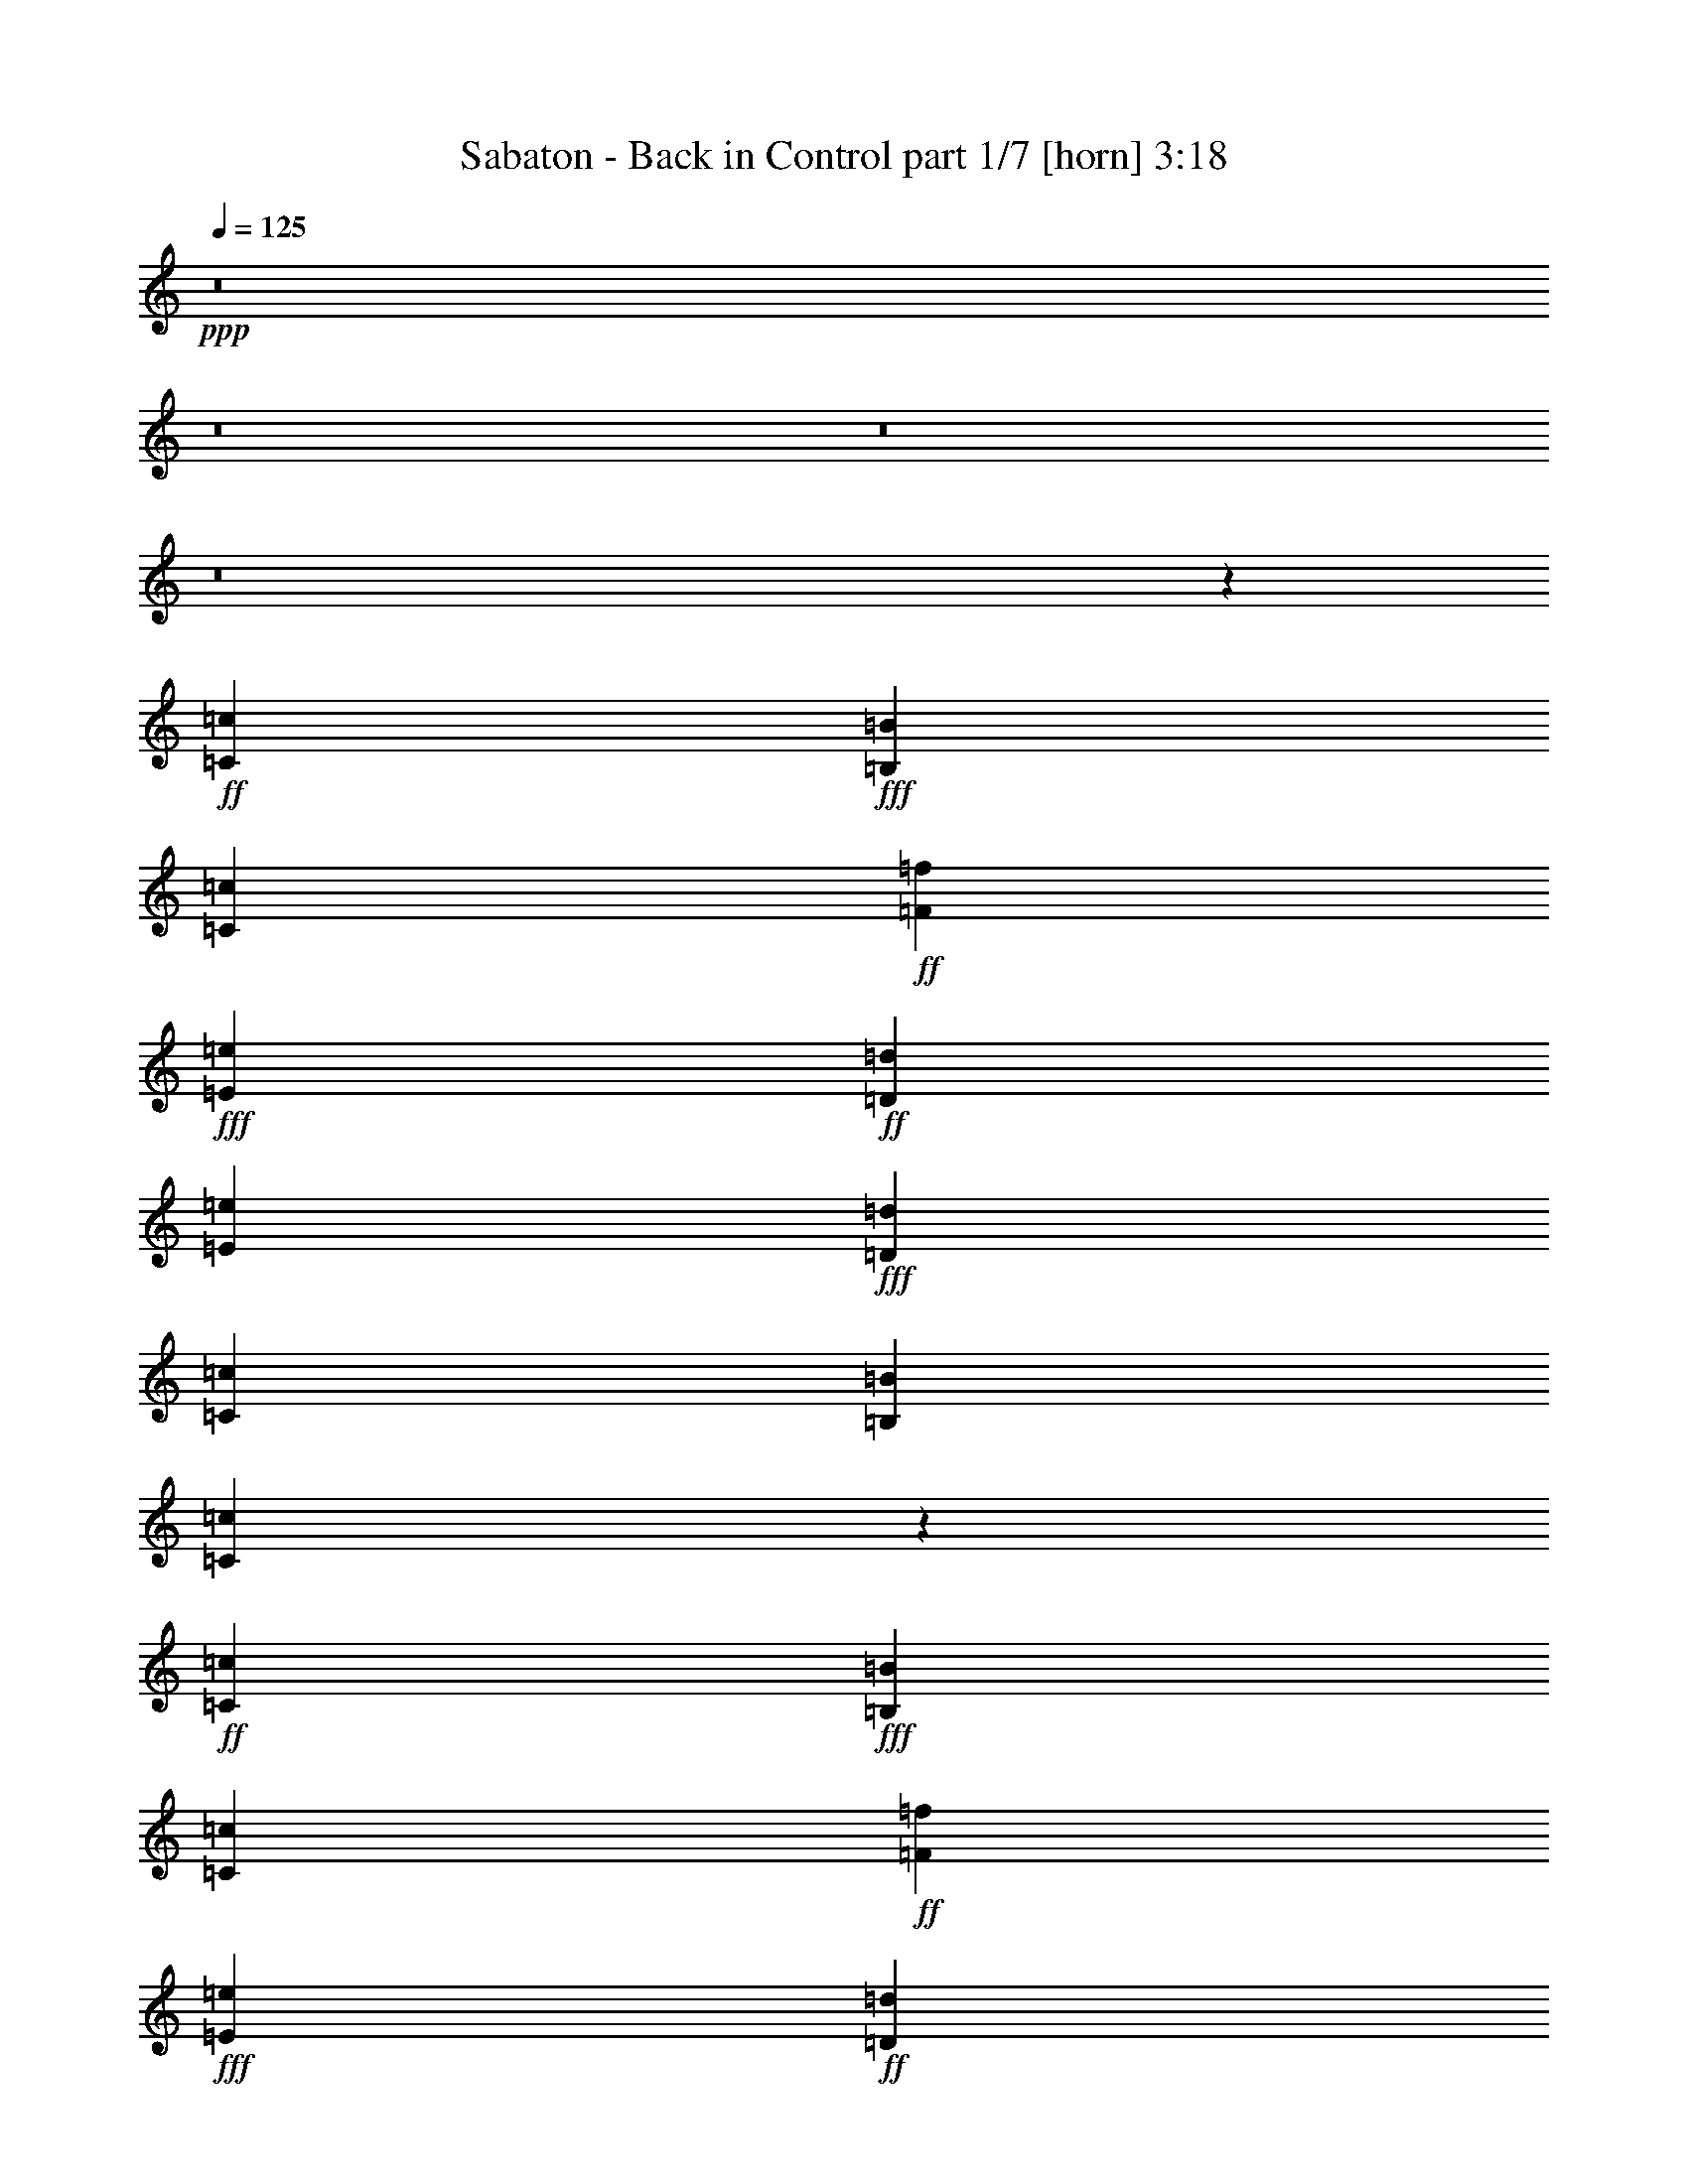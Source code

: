 % Produced with Bruzo's Transcoding Environment
% Transcribed by  : Bruzo

X:1
T:  Sabaton - Back in Control part 1/7 [horn] 3:18
Z: Transcribed with BruTE
L: 1/4
Q: 125
K: C
+ppp+
z8
z8
z8
z8
z19091/2528
+ff+
[=C4417/5056=c4417/5056]
+fff+
[=B,4417/5056=B4417/5056]
[=C723/1264=c723/1264]
+ff+
[=F4417/5056=f4417/5056]
+fff+
[=E4417/5056=e4417/5056]
+ff+
[=D723/1264=d723/1264]
[=E4417/5056=e4417/5056]
+fff+
[=D4417/5056=d4417/5056]
[=C723/1264=c723/1264]
[=B,4417/5056=B4417/5056]
[=C4383/5056=c4383/5056]
z771/1264
+ff+
[=C4259/5056=c4259/5056]
+fff+
[=B,4417/5056=B4417/5056]
[=C1525/2528=c1525/2528]
+ff+
[=F4417/5056=f4417/5056]
+fff+
[=E4417/5056=e4417/5056]
+ff+
[=D723/1264=d723/1264]
[=E4417/5056=e4417/5056]
+fff+
[=F4417/5056=f4417/5056]
[=E723/1264=e723/1264]
[=D5863/2528=d5863/2528]
+ff+
[=C4417/5056=c4417/5056]
+fff+
[=B,4417/5056=B4417/5056]
[=C1525/2528=c1525/2528]
+ff+
[=F4417/5056=f4417/5056]
+fff+
[=E4417/5056=e4417/5056]
+ff+
[=D723/1264=d723/1264]
[=E4417/5056=e4417/5056]
+fff+
[=D4417/5056=d4417/5056]
[=C723/1264=c723/1264]
[=B,4417/5056=B4417/5056]
[=C4427/5056=c4427/5056]
z1441/2528
+ff+
[=C4417/5056=c4417/5056]
+fff+
[=B,4417/5056=B4417/5056]
[=C723/1264=c723/1264]
+ff+
[=F4417/5056=f4417/5056]
+fff+
[=E4417/5056=e4417/5056]
+ff+
[=D1525/2528=d1525/2528]
[=E4417/5056=e4417/5056]
+fff+
[=F4417/5056=f4417/5056]
[=E723/1264=e723/1264]
[=D5863/2528=d5863/2528]
[=F1525/5056=f1525/5056]
[=F723/1264=f723/1264]
[=F723/1264=f723/1264]
[=F1525/2528=f1525/2528]
[=F723/1264=f723/1264]
[=E723/1264=e723/1264]
[=D1525/2528=d1525/2528]
[=F4417/5056=f4417/5056]
[=E723/1264=e723/1264]
[=E1367/5056=e1367/5056]
[=D1525/2528=d1525/2528]
[=C723/1264=c723/1264]
[=D2829/5056=d2829/5056]
z5211/2528
[=F1525/5056=f1525/5056]
[=F723/1264=f723/1264]
[=F723/1264=f723/1264]
[=F1525/2528=f1525/2528]
[=F723/1264=f723/1264]
[=E723/1264=e723/1264]
[=D723/1264=d723/1264]
[=F4417/5056=f4417/5056]
[=E4417/5056=e4417/5056]
[=D4417/5056=d4417/5056]
[=C1525/2528=c1525/2528]
+ff+
[=D4417/5056=d4417/5056]
+fff+
[=C4417/5056=c4417/5056]
[=B,723/1264=B723/1264]
[=C4417/1264=c4417/1264]
[=D723/1264=d723/1264]
[=C723/1264=c723/1264]
[=B,2913/1264=B2913/1264]
z94/79
[=C723/1264=c723/1264]
[=D1525/2528=d1525/2528]
+ff+
[=E1447/2528=e1447/2528]
z1445/2528
[=F1525/2528=f1525/2528]
[=D1367/5056=d1367/5056]
[=E4385/5056=e4385/5056]
z4433/2528
[=D723/1264=d723/1264]
+fff+
[=D1525/2528=d1525/2528]
+ff+
[=C723/1264=c723/1264]
[=B,1525/5056=B1525/5056]
[=C723/1264=c723/1264]
+fff+
[=A,2847/5056=A2847/5056]
z939/632
+ff+
[=E729/1264=e729/1264]
z717/1264
[=F723/1264=f723/1264]
[=F1525/5056=f1525/5056]
[=E4407/5056=e4407/5056]
z93/79
+fff+
[=C723/1264=c723/1264]
+ff+
[=F4417/5056=f4417/5056]
[=E4417/5056=e4417/5056]
[=D723/1264=d723/1264]
+fff+
[=E2971/2528=e2971/2528]
[=D723/632=d723/632]
+ff+
[=E387/632=e387/632]
z1423/2528
[=F723/1264=f723/1264]
[=D1525/5056=d1525/5056]
[=E4429/5056=e4429/5056]
z4411/2528
[=D723/1264=d723/1264]
+fff+
[=D723/1264=d723/1264]
+ff+
[=C1525/2528=c1525/2528]
[=B,1367/5056=B1367/5056]
[=C1525/2528=c1525/2528]
+fff+
[=A,2891/5056=A2891/5056]
z3655/2528
+ff+
[=E1559/2528=e1559/2528]
z353/632
[=F723/1264=f723/1264]
[=F1525/5056=f1525/5056]
[=E4451/5056=e4451/5056]
z2875/2528
+fff+
[=C1525/2528=c1525/2528]
+ff+
[=F4417/5056=f4417/5056]
[=E4417/5056=e4417/5056]
[=D723/1264=d723/1264]
+fff+
[=E2971/2528=e2971/2528]
[=D723/632=d723/632]
[=C187/158=c187/158]
z2871/2528
+ff+
[=C4417/5056=c4417/5056]
+fff+
[=B,4417/5056=B4417/5056]
[=C1525/2528=c1525/2528]
+ff+
[=F4417/5056=f4417/5056]
+fff+
[=E4259/5056=e4259/5056]
+ff+
[=D1525/2528=d1525/2528]
[=E4417/5056=e4417/5056]
+fff+
[=D4417/5056=d4417/5056]
[=C723/1264=c723/1264]
[=B,4417/5056=B4417/5056]
[=C4433/5056=c4433/5056]
z719/1264
+ff+
[=C4417/5056=c4417/5056]
+fff+
[=B,4417/5056=B4417/5056]
[=C723/1264=c723/1264]
+ff+
[=F4417/5056=f4417/5056]
+fff+
[=E4417/5056=e4417/5056]
+ff+
[=D1525/2528=d1525/2528]
[=E4417/5056=e4417/5056]
+fff+
[=F4417/5056=f4417/5056]
[=E723/1264=e723/1264]
[=D5863/2528=d5863/2528]
+ff+
[=C4417/5056=c4417/5056]
+fff+
[=B,4417/5056=B4417/5056]
[=C723/1264=c723/1264]
+ff+
[=F4417/5056=f4417/5056]
+fff+
[=E4417/5056=e4417/5056]
+ff+
[=D723/1264=d723/1264]
[=E4417/5056=e4417/5056]
+fff+
[=D4417/5056=d4417/5056]
[=C1525/2528=c1525/2528]
[=B,4417/5056=B4417/5056]
[=C4477/5056=c4477/5056]
z177/316
+ff+
[=C4417/5056=c4417/5056]
+fff+
[=B,4417/5056=B4417/5056]
[=C723/1264=c723/1264]
+ff+
[=F4417/5056=f4417/5056]
+fff+
[=E4417/5056=e4417/5056]
+ff+
[=D723/1264=d723/1264]
[=E4417/5056=e4417/5056]
+fff+
[=F4417/5056=f4417/5056]
[=E1525/2528=e1525/2528]
[=D5863/2528=d5863/2528]
[=F1367/5056=f1367/5056]
[=F1525/2528=f1525/2528]
[=F723/1264=f723/1264]
[=F723/1264=f723/1264]
[=F1525/2528=f1525/2528]
[=E723/1264=e723/1264]
[=D723/1264=d723/1264]
[=F4417/5056=f4417/5056]
[=E1525/2528=e1525/2528]
[=E1367/5056=e1367/5056]
[=D723/1264=d723/1264]
[=C1525/2528=c1525/2528]
[=D2879/5056=d2879/5056]
z2593/1264
[=F1367/5056=f1367/5056]
[=F1525/2528=f1525/2528]
[=F723/1264=f723/1264]
[=F723/1264=f723/1264]
[=F1525/2528=f1525/2528]
[=E723/1264=e723/1264]
[=D723/1264=d723/1264]
[=F4417/5056=f4417/5056]
[=E4417/5056=e4417/5056]
[=D4417/5056=d4417/5056]
[=C723/1264=c723/1264]
+ff+
[=D4417/5056=d4417/5056]
+fff+
[=C4417/5056=c4417/5056]
[=B,1525/2528=B1525/2528]
[=C8755/2528=c8755/2528]
[=D1525/2528=d1525/2528]
[=C723/1264=c723/1264]
[=B,5851/2528=B5851/2528]
z2983/2528
[=C723/1264=c723/1264]
[=D723/1264=d723/1264]
+ff+
[=E1551/2528=e1551/2528]
z355/632
[=F723/1264=f723/1264]
[=D1525/5056=d1525/5056]
[=E4435/5056=e4435/5056]
z551/316
[=D723/1264=d723/1264]
+fff+
[=D723/1264=d723/1264]
+ff+
[=C1525/2528=c1525/2528]
[=B,1367/5056=B1367/5056]
[=C1525/2528=c1525/2528]
+fff+
[=A,2897/5056=A2897/5056]
z913/632
+ff+
[=E781/1264=e781/1264]
z1409/2528
[=F723/1264=f723/1264]
[=F1525/5056=f1525/5056]
[=E4457/5056=e4457/5056]
z359/316
+fff+
[=C1525/2528=c1525/2528]
+ff+
[=F4417/5056=f4417/5056]
[=E4417/5056=e4417/5056]
[=D723/1264=d723/1264]
+fff+
[=E723/632=e723/632]
[=D2971/2528=d2971/2528]
+ff+
[=E1415/2528=e1415/2528]
z389/632
[=F723/1264=f723/1264]
[=D1525/5056=d1525/5056]
[=E4479/5056=e4479/5056]
z2193/1264
[=D723/1264=d723/1264]
+fff+
[=D723/1264=d723/1264]
+ff+
[=C723/1264=c723/1264]
[=B,1525/5056=B1525/5056]
[=C723/1264=c723/1264]
+fff+
[=A,3099/5056=A3099/5056]
z1815/1264
+ff+
[=E713/1264=e713/1264]
z1545/2528
[=F723/1264=f723/1264]
[=F1525/5056=f1525/5056]
[=E4185/5056=e4185/5056]
z94/79
+fff+
[=C723/1264=c723/1264]
+ff+
[=F4417/5056=f4417/5056]
[=E4417/5056=e4417/5056]
[=D1525/2528=d1525/2528]
+fff+
[=E723/632=e723/632]
[=D1493/1264=d1493/1264]
z8
z8
z8
z8
z8
z8
z8
z8
z8
z8
z9445/2528
+ff+
[=E1457/2528=e1457/2528]
z1435/2528
[=F723/1264=f723/1264]
[=D1525/5056=d1525/5056]
[=E4405/5056=e4405/5056]
z4423/2528
[=D723/1264=d723/1264]
+fff+
[=D1525/2528=d1525/2528]
+ff+
[=C723/1264=c723/1264]
[=B,1525/5056=B1525/5056]
[=C723/1264=c723/1264]
+fff+
[=A,2867/5056=A2867/5056]
z3667/2528
+ff+
[=E1547/2528=e1547/2528]
z89/158
[=F723/1264=f723/1264]
[=F1525/5056=f1525/5056]
[=E4427/5056=e4427/5056]
z1483/1264
+fff+
[=C723/1264=c723/1264]
+ff+
[=F4417/5056=f4417/5056]
[=E4417/5056=e4417/5056]
[=D723/1264=d723/1264]
+fff+
[=E2971/2528=e2971/2528]
[=D723/632=d723/632]
+ff+
[=E779/1264=e779/1264]
z1413/2528
[=F723/1264=f723/1264]
[=D1525/5056=d1525/5056]
[=E4449/5056=e4449/5056]
z4401/2528
[=D723/1264=d723/1264]
+fff+
[=D723/1264=d723/1264]
+ff+
[=C1525/2528=c1525/2528]
[=B,1367/5056=B1367/5056]
[=C1525/2528=c1525/2528]
+fff+
[=A,2911/5056=A2911/5056]
z3645/2528
+ff+
[=E1411/2528=e1411/2528]
z195/316
[=F723/1264=f723/1264]
[=F1525/5056=f1525/5056]
[=E4471/5056=e4471/5056]
z2865/2528
+fff+
[=C1525/2528=c1525/2528]
+ff+
[=F4417/5056=f4417/5056]
[=E4259/5056=e4259/5056]
[=D1525/2528=d1525/2528]
+fff+
[=E723/632=e723/632]
[=D2971/2528=d2971/2528]
+ff+
[^F9/16^f9/16]
z1549/2528
[=G723/1264=g723/1264]
[=E1525/5056=e1525/5056]
[^F4493/5056^f4493/5056]
z1075/632
[=E1525/2528=e1525/2528]
+fff+
[=E723/1264=e723/1264]
+ff+
[=D723/1264=d723/1264]
[^C1525/5056^c1525/5056]
[=D723/1264=d723/1264]
+fff+
[=B,3113/5056=B3113/5056]
z3623/2528
+ff+
[^F1433/2528^f1433/2528]
z1459/2528
[=G1525/2528=g1525/2528]
[=G1367/5056=g1367/5056]
[^F4357/5056^f4357/5056]
z3001/2528
+fff+
[=D723/1264=d723/1264]
+ff+
[=G4417/5056=g4417/5056]
[^F4417/5056^f4417/5056]
[=E1525/2528=e1525/2528]
+fff+
[^F723/632^f723/632]
[=E2971/2528=e2971/2528]
+ff+
[^F361/632^f361/632]
z181/316
[=G1525/2528=g1525/2528]
[=E1367/5056=e1367/5056]
[^F4379/5056^f4379/5056]
z1109/632
[=E723/1264=e723/1264]
+fff+
[=E1525/2528=e1525/2528]
+ff+
[=D723/1264=d723/1264]
[^C1525/5056^c1525/5056]
[=D723/1264=d723/1264]
+fff+
[=B,2841/5056=B2841/5056]
z3759/2528
+ff+
[^F1455/2528^f1455/2528]
z1437/2528
[=G723/1264=g723/1264]
[=G1525/5056=g1525/5056]
[^F4401/5056^f4401/5056]
z2979/2528
+fff+
[=D723/1264=d723/1264]
+ff+
[=G4417/5056=g4417/5056]
[^F4417/5056^f4417/5056]
[=E723/1264=e723/1264]
+fff+
[^F5863/2528^f5863/2528]
[=E2971/1264=e2971/1264]
[=D8717/2528=d8717/2528]
z8
z7/4

X:2
T:  Sabaton - Back in Control part 2/7 [clarinet] 3:18
Z: Transcribed with BruTE
L: 1/4
Q: 125
K: C
+ppp+
z8
z8
z8
z8
z8
z8
z8
z8
z8
z8
z8
z8
z8
z1713/2528
+ff+
[=E657/2528=e657/2528]
z2235/2528
+f+
[=F1525/2528=f1525/2528]
[=D1367/5056=d1367/5056]
[=E4385/5056=e4385/5056]
z8119/1264
[=E167/632=e167/632]
z139/158
[=F723/1264=f723/1264]
[=F1525/5056=f1525/5056]
[=E4407/5056=e4407/5056]
z4037/632
[=E379/1264=e379/1264]
z2213/2528
[=F723/1264=f723/1264]
[=D1525/5056=d1525/5056]
[=E4429/5056=e4429/5056]
z16137/2528
[=E769/2528=e769/2528]
z1101/1264
[=F723/1264=f723/1264]
[=F1525/5056=f1525/5056]
[=E4451/5056=e4451/5056]
z8
z8
z8
z8
z8
z8
z8
z8
z8
z4611/2528
[=E761/2528=e761/2528]
z1105/1264
[=F723/1264=f723/1264]
[=D1525/5056=d1525/5056]
[=E4435/5056=e4435/5056]
z8067/1264
[=E193/632=e193/632]
z2199/2528
[=F723/1264=f723/1264]
[=F1525/5056=f1525/5056]
[=E4457/5056=e4457/5056]
z16123/2528
[=E783/2528=e783/2528]
z547/632
[=F723/1264=f723/1264]
[=D1525/5056=d1525/5056]
[=E4479/5056=e4479/5056]
z1007/158
[=E397/1264=e397/1264]
z2177/2528
[=F723/1264=f723/1264]
[=F1525/5056=f1525/5056]
[=E4185/5056=e4185/5056]
z8
z8
z8
z8
z8
z8
z8
z8
z8
z8
z8
z8
z8
z6015/1264
+fff+
[=E24/79=e24/79]
z2203/2528
[=F723/1264=f723/1264]
[=D1525/5056=d1525/5056]
[=E/4=e/4-]
[=e3185/5056]
z16127/2528
[=E779/2528=e779/2528]
z137/158
[=F723/1264=f723/1264]
[=F1525/5056=f1525/5056]
[=E/4=e/4-]
[=e3207/5056]
z51/8
+f+
[^F5/16^f5/16]
z2181/2528
[=G723/1264=g723/1264]
[=E1525/5056=e1525/5056]
[^F4493/5056^f4493/5056]
z16105/2528
[^F801/2528^f801/2528]
z2091/2528
[=G1525/2528=g1525/2528]
[=G1367/5056=g1367/5056]
[^F4357/5056^f4357/5056]
z4063/632
[^F327/1264^f327/1264]
z1119/1264
[=G1525/2528=g1525/2528]
[=E1367/5056=e1367/5056]
[^F4379/5056^f4379/5056]
z16241/2528
[^F665/2528^f665/2528]
z2227/2528
[=G723/1264=g723/1264]
[=G1525/5056=g1525/5056]
[^F4401/5056^f4401/5056]
z8
z8
z95/16

X:3
T:  Sabaton - Back in Control part 3/7 [bagpipes] 3:18
Z: Transcribed with BruTE
L: 1/4
Q: 125
K: C
+ppp+
z8
z2197/5056
+mf+
[=E,1525/5056=A,1525/5056]
+p+
[=E,1367/5056=A,1367/5056]
[=E,1525/5056=A,1525/5056]
[=E,801/2528=A,801/2528]
z10925/2528
[=C,34277/15168=F,34277/15168-=F34277/15168-]
[=C,/8-=E,/8-=F,/8=E/8-=F/8]
[=C,46009/45504-=E,46009/45504-=E46009/45504-]
[=C,/8=D,/8-=E,/8=B,/8-=D/8-=E/8]
[=D,26137/22752=B,26137/22752=D26137/22752]
[=E,210427/45504=A,210427/45504]
[=D,5867/2844=G,5867/2844]
[=E,13251/5056=A,13251/5056]
[=E,723/632-=A,723/632-]
[=E,541/632-=A,541/632-=F541/632]
[=E,3335/1264=A,3335/1264]
[=C,34751/15168=F,34751/15168=F34751/15168]
[=C,50275/45504-=E,50275/45504-=E50275/45504-]
[=C,/8=D,/8-=E,/8=B,/8-=D/8-=E/8]
[=D,49571/45504=B,49571/45504=D49571/45504]
[=C,36079/15168=E,36079/15168=E36079/15168]
[=E,315961/45504=A,315961/45504]
[=D,107597/45504=G,107597/45504]
[=E,205021/45504-=A,205021/45504-]
[=C,/8-=E,/8=G,/8-=A,/8=C/8-]
[=C,8771/3792=G,8771/3792=C8771/3792]
[=G,106175/45504=B,106175/45504]
[=E,317383/45504=A,317383/45504]
[=D,106175/45504=G,106175/45504]
[=E,5863/2528=A,5863/2528]
[=C,34277/15168=F,34277/15168-=F34277/15168-]
[=C,/8-=E,/8-=F,/8=E/8-=F/8]
[=C,99487/45504-=E,99487/45504-=E99487/45504-]
[=C,/8=D,/8-=E,/8=B,/8-=D/8-=E/8]
[=D,52165/22752=B,52165/22752=D52165/22752]
[=D,206443/45504-=F,206443/45504-=A,206443/45504-]
[=D,/8=E,/8-=F,/8=G,/8-=A,/8=C/8-]
[=E,30509/15168=G,30509/15168=C30509/15168]
[=D,29975/11376=G,29975/11376=B,29975/11376]
[=D,205021/45504-=F,205021/45504-=A,205021/45504-]
[=D,/8=E,/8-=F,/8=G,/8-=A,/8=C/8-]
[=E,17779/7584=G,17779/7584=C17779/7584]
[=D,106175/45504=G,106175/45504=B,106175/45504]
[=C,103151/22752-=F,103151/22752-=A,103151/22752-]
[=C,/8=E,/8-=F,/8^G,/8-=A,/8=B,/8-]
[=E,66193/22752^G,66193/22752=B,66193/22752]
z4399/2528
[=E,210427/45504=A,210427/45504]
[=D,5867/2844=G,5867/2844]
[=E,13251/5056=A,13251/5056]
[=E,723/632-=A,723/632-]
[=E,541/632-=A,541/632-=F541/632]
[=E,3335/1264=A,3335/1264]
[=C34751/15168=F34751/15168]
[=C50275/45504-=E50275/45504-]
[=B,/8-=C/8=D/8-=E/8]
[=B,12713/11376=D12713/11376]
[=E,211849/45504=A,211849/45504]
[=D,46225/22752=G,46225/22752]
[=E,13251/5056=A,13251/5056]
[=E,2971/2528-=A,2971/2528-]
[=E,2243/2528-=A,2243/2528-=F2243/2528]
[=E,6591/2528=A,6591/2528]
[=C34751/15168=F34751/15168]
[=C50275/45504-=E50275/45504-]
[=B,/8-=C/8=D/8-=E/8]
[=B,49571/45504=D49571/45504]
[=C35605/15168=E35605/15168]
[=E,317383/45504=A,317383/45504]
[=D,106175/45504=G,106175/45504]
[=E,206443/45504-=A,206443/45504-]
[=C,/8-=E,/8=G,/8-=A,/8=C/8-]
[=C,8771/3792=G,8771/3792=C8771/3792]
[=G,106175/45504=B,106175/45504]
[=E,317383/45504=A,317383/45504]
[=D,106175/45504=G,106175/45504]
[=E,99487/45504-=A,99487/45504-]
[=C,/8-=E,/8=F,/8-=A,/8=C/8-]
[=C,5547/2528=F,5547/2528-=C5547/2528]
[=C,/8-=E,/8-=F,/8=C/8-]
[=C,17779/7584=E,17779/7584=C17779/7584]
[=D,106175/45504=B,106175/45504]
[=D,205021/45504-=F,205021/45504-=A,205021/45504-]
[=D,/8=E,/8-=F,/8=G,/8-=A,/8=C/8-]
[=E,30983/15168=G,30983/15168=C30983/15168]
[=D,29975/11376=G,29975/11376=B,29975/11376]
[=D,205021/45504-=F,205021/45504-=A,205021/45504-]
[=D,/8=E,/8-=F,/8=G,/8-=A,/8=C/8-]
[=E,8771/3792=G,8771/3792=C8771/3792]
[=D,107597/45504=G,107597/45504=B,107597/45504]
[=C,103151/22752-=F,103151/22752-=A,103151/22752-]
[=C,/8=E,/8-=F,/8^G,/8-=A,/8=B,/8-]
[=E,16249/5688^G,16249/5688=B,16249/5688]
z4453/2528
[=E,211849/45504=A,211849/45504]
[=D,46225/22752=G,46225/22752]
[=E,13251/5056=A,13251/5056]
[=E,2971/2528-=A,2971/2528-]
[=E,2243/2528-=A,2243/2528-=F2243/2528]
[=E,6591/2528=A,6591/2528]
[=C33803/15168=F33803/15168-]
[=C/8-=E/8-=F/8]
[=C43165/45504-=E43165/45504-]
[=B,/8-=C/8=D/8-=E/8]
[=B,27559/22752=D27559/22752]
[=E,211849/45504=A,211849/45504]
[=D,46225/22752=G,46225/22752]
[=E,13251/5056=A,13251/5056]
[=E,2971/2528-=A,2971/2528-]
[=E,2243/2528-=A,2243/2528-=F2243/2528]
[=E,407/158=A,407/158]
[=C34277/15168=F34277/15168-]
[=C/8-=E/8-=F/8]
[=C43165/45504-=E43165/45504-]
[=B,/8-=C/8=D/8-=E/8]
[=B,6053/5056=D6053/5056]
[=D,5863/1264^F,5863/1264=B,5863/1264]
[=D,5867/2844=G,5867/2844=B,5867/2844]
[^C,59309/22752=E,59309/22752=A,59309/22752]
[=D,211709/45504^F,211709/45504=B,211709/45504]
[=D,10359/5056^F,10359/5056=A,10359/5056]
[^C,59309/22752=E,59309/22752=A,59309/22752]
[=D,21927/5056^F,21927/5056=B,21927/5056]
[=D,107597/45504=G,107597/45504=B,107597/45504]
[^C,104893/45504=E,104893/45504=A,104893/45504]
[=D,211709/45504^F,211709/45504=B,211709/45504]
[^C,5863/2528=E,5863/2528=A,5863/2528]
[=D,106315/45504^F,106315/45504=A,106315/45504]
[^D,5863/2528^F,5863/2528=B,5863/2528]
[=E,26047/22752=G,26047/22752=B,26047/22752]
z260665/45504
[=A,28981/22752=D28981/22752]
[=C16451/15168-=F16451/15168-]
[=B,/8-=C/8=E/8-=F/8]
[=B,1613/1896=E1613/1896]
z137843/22752
[=C,2971/2528=F,2971/2528]
[=D,16451/15168-=G,16451/15168-]
[=D,/8=E,/8-=G,/8=A,/8-]
[=E,8-=A,8-]
[=E,8-=A,8-]
[=E,8-=A,8-]
[=E,9167/5056=A,9167/5056-]
[=E,17779/15168=A,17779/15168-]
[=F,723/1264=A,723/1264-]
[=D,6769/22752=A,6769/22752-]
[=E,59723/22752=A,59723/22752]
[=D,14851/7584-=G,14851/7584-]
[=D,/8=E,/8-=G,/8=A,/8-]
[=E,7073/1896=A,7073/1896-]
[=F,723/1264=A,723/1264-]
[=D,6877/22752=A,6877/22752-]
[=E,59615/22752=A,59615/22752]
[=C,5863/2528=F,5863/2528]
[=C,2971/2528=E,2971/2528]
[=D,15977/15168-=B,15977/15168-]
[=D,/8=E,/8-=A,/8-=B,/8]
[=E,17305/15168=A,17305/15168-]
[=F,723/1264=A,723/1264-]
[=D,14987/45504=A,14987/45504-]
[=E,117997/45504=A,117997/45504]
[=D,7307/3792-=G,7307/3792-]
[=D,/8=E,/8-=G,/8=A,/8-]
[=E,12935/5056=A,12935/5056]
[=E,18253/15168=A,18253/15168-]
+mp+
[=F,723/1264=A,723/1264-]
[=F,14987/45504=A,14987/45504-]
[=E,117997/45504=A,117997/45504]
+p+
[=C,5863/2528=F,5863/2528]
[=C,723/632=E,723/632]
[=D,2971/2528=B,2971/2528]
[^F,211709/45504=B,211709/45504]
[=E,46295/22752=A,46295/22752]
[^F,13251/5056=B,13251/5056]
[^F,723/632-=B,723/632-]
[^F,541/632-=B,541/632-=G541/632]
[^F,3335/1264=B,3335/1264]
[=D6499/2844=G6499/2844-]
[=D/8-^F/8-=G/8]
[=D12175/11376^F12175/11376]
[^C27059/22752=E27059/22752]
[^F,211709/45504=B,211709/45504]
[=E,46295/22752=A,46295/22752]
[^F,13251/5056=B,13251/5056]
[^F,723/632-=B,723/632-]
[^F,541/632-=B,541/632-=G541/632]
[^F,3335/1264=B,3335/1264]
[=D52703/22752=G52703/22752]
[=D52511/22752^F52511/22752]
[^C26867/11376=E26867/11376]
[=D5863/1264^F5863/1264]
[=D26239/45504^F26239/45504]
z8

X:4
T:  Sabaton - Back in Control part 4/7 [lute] 3:18
Z: Transcribed with BruTE
L: 1/4
Q: 125
K: C
+ppp+
+ff+
[=E1525/5056]
+fff+
[=A,687/5056]
z/8
[=A,/8]
z941/5056
[=A,639/5056]
z443/2528
[=F663/2528]
[=A,/8]
z467/2528
[=D1525/5056]
[=E4417/5056]
[=A,177/1264]
z/8
[=A,/8]
z115/632
[=A,165/1264]
z707/5056
[=A,873/5056]
z/8
[=A,/8]
z913/5056
[=A,667/5056]
z175/1264
[=D189/632]
[=G,/8]
z453/2528
[=G,337/2528]
z/8
[=G,/8]
z477/2528
[=C1525/5056]
[=G,681/5056]
z343/2528
[=B,1525/5056]
[=A,4417/5056=E4417/5056]
[=A,10/79]
z885/5056
[=A,695/5056]
z/8
[=A,/8]
z933/5056
[=A,647/5056]
z439/2528
[=A,351/2528]
z/8
[=A,/8]
z463/2528
[=E1525/5056]
[=A,709/5056]
z/8
[=A,/8]
z919/5056
[=A,661/5056]
z353/2528
[=F753/2528]
[=A,/8]
z57/316
[=F1367/5056]
[=E4357/5056]
[=A,/8]
z3/16
[=A,/8]
z449/2528
[=A,341/2528]
z/8
[=A,/8]
z473/2528
[=A,317/2528]
z891/5056
[=A,689/5056]
z339/2528
[=F1525/5056]
[=F,641/5056]
z221/1264
[=F,87/632]
z671/5056
[=E1525/5056]
[=F,81/632]
z877/5056
[=F,703/5056]
z83/632
[=C1525/5056]
[=F,655/5056]
z435/2528
[=C723/632=G723/632=c723/632]
[=G,2971/2528=D2971/2528=G2971/2528]
[=E327/1264]
[=A,/8]
z3/16
[=A,/8]
z897/5056
[=A,683/5056]
z171/1264
[=F1525/5056]
[=A,635/5056]
z445/2528
[=D1367/5056]
[=E4379/5056]
[=A,/8]
z931/5056
[=A,649/5056]
z219/1264
[=A,11/79]
z/8
[=A,/8]
z231/1264
[=A,41/316]
z11/64
[=A,9/64]
z41/316
[=D1525/5056]
[=G,663/5056]
z11/79
[=G,219/1264]
z/8
[=G,/8]
z455/2528
[=C651/2528]
[=G,/8]
z479/2528
[=B,1525/5056]
[=A,4417/5056=E4417/5056]
[=A,171/1264]
z/8
[=A,/8]
z59/316
[=A,159/1264]
z889/5056
[=A,691/5056]
z/8
[=A,/8]
z937/5056
[=A,643/5056]
z441/2528
[=E665/2528]
[=A,/8]
z465/2528
[=E1525/5056]
[=A,705/5056]
z331/2528
[=F1525/5056]
[=A,657/5056]
z355/2528
[=F1525/5056]
[=E4401/5056]
[=A,/8]
z909/5056
[=A,671/5056]
z/8
[=A,/8]
z3/16
[=A,/8]
z451/2528
[=A,339/2528]
z/8
[=A,/8]
z475/2528
[=F1525/5056]
[=F,685/5056]
z/8
[=F,/8]
z943/5056
[=E1525/5056]
[=F,173/1264]
z/8
[=F,/8]
z117/632
[=C1525/5056]
[=F,699/5056]
z167/1264
[=C2971/2528=G2971/2528=c2971/2528]
[=G,723/632=D723/632=G723/632]
[=C2971/1264=G2971/1264=c2971/1264]
[=A,17565/2528=E17565/2528=A17565/2528]
z4423/632
[=C5863/2528=G5863/2528=c5863/2528]
[=G,2971/2528=D2971/2528=G2971/2528]
[=G,167/1264=D167/1264]
z699/5056
[=G,881/5056=D881/5056]
z/8
[=G,/8=D/8]
z905/5056
[=G,675/5056=D675/5056]
z173/1264
[=C95/316]
[=A,/8]
z449/2528
[=A,341/2528]
z685/5056
[=B,1525/5056]
[=A,317/2528]
z891/5056
[=A,689/5056]
z339/2528
[=C1525/5056]
[=A,641/5056]
z221/1264
[=F83/316]
[=A,/8]
z233/1264
[=A,81/632]
z877/5056
[=E1335/5056]
[=A,/8]
z925/5056
[=A,655/5056]
z435/2528
[=D671/2528]
[=A,/8]
z459/2528
[=E1367/5056]
[=A,875/5056]
z/8
[=A,/8]
z911/5056
[=D1367/5056]
[=A,441/2528]
z/8
[=A,/8]
z113/632
[=C327/1264]
[=A,/8]
z119/632
[=B,1525/5056]
[=G,683/5056]
z/8
[=G,/8]
z945/5056
[=C1525/5056]
[=G,345/2528]
z/8
[=G,/8]
z469/2528
[=B,1525/5056]
[=G,697/5056]
z335/2528
[=C1525/5056]
[=A,649/5056]
z219/1264
[=A,11/79]
z663/5056
[=B,1525/5056]
[=A,41/316]
z11/64
[=A,9/64]
z41/316
[=C1525/5056]
[=A,663/5056]
z11/79
[=F377/1264]
[=F,/8]
z455/2528
[=F,335/2528]
z697/5056
[=E1515/5056]
[=F,/8]
z903/5056
[=F,677/5056]
z345/2528
[=C761/2528]
[=F,/8]
z14/79
[=E329/1264]
[=C/8]
z59/316
[=C159/1264]
z889/5056
[=F1323/5056]
[=C/8]
z937/5056
[=C643/5056]
z441/2528
[=E665/2528]
[=C/8]
z465/2528
[=G,1431/2528=D1431/2528=G1431/2528]
[=G,/8]
z923/5056
[=G,657/5056]
z355/2528
[=G,435/2528]
z/8
[=G,/8]
z229/1264
[=G,83/632]
z703/5056
[=G,877/5056]
z81/632
[=D707/1264=A707/1264=d707/1264]
[=D/8]
z3/16
[=D/8]
z451/2528
[=D339/2528]
z/8
[=D/8]
z3/16
[=D/8]
z895/5056
[=D685/5056]
z/8
[=D/8]
z943/5056
[=D637/5056]
z111/632
[=D173/1264]
z/8
[=D/8]
z117/632
[=D161/1264]
z881/5056
[=D699/5056]
z/8
[=D/8]
z929/5056
[=D651/5056]
z437/2528
[=C723/1264=G723/1264=c723/1264]
[=C329/2528]
z709/5056
[=C871/5056]
z/8
[=C/8]
z915/5056
[=C665/5056]
z351/2528
[=C439/2528]
z647/5056
[=G,4409/5056=D4409/5056=G4409/5056]
[=G,/8]
z901/5056
[=G,679/5056]
z/8
[=G,/8]
z3/16
[=G,/8]
z447/2528
[=G,343/2528]
z/8
[=G,/8]
z471/2528
[=D1425/2528=A1425/2528=d1425/2528]
[=D/8]
z935/5056
[=D645/5056]
z55/316
[=D175/1264]
z/8
[=D/8]
z29/158
[=D163/1264]
z873/5056
[=D707/5056]
z/8
[=D/8]
z921/5056
[=D659/5056]
z177/1264
[=D109/632]
z/8
[=D/8]
z457/2528
[=D333/2528]
z701/5056
[=D879/5056]
z/8
[=D/8]
z907/5056
[=D673/5056]
z347/2528
[=C2971/1264=G2971/1264=c2971/1264]
[=G,5863/2528=D5863/2528=G5863/2528]
[=F,5863/1264=C5863/1264=F5863/1264]
[=E,5863/2528=B,5863/2528=E5863/2528]
[=E,1543/2528=B,1543/2528=E1543/2528]
z4399/2528
[=E657/2528]
[=A,/8]
z473/2528
[=A,317/2528]
z891/5056
[=A,689/5056]
z339/2528
[=F1525/5056]
[=A,641/5056]
z221/1264
[=D1367/5056]
[=E4385/5056]
[=A,/8]
z925/5056
[=A,655/5056]
z435/2528
[=A,355/2528]
z/8
[=A,/8]
z459/2528
[=A,331/2528]
z705/5056
[=A,875/5056]
z325/2528
[=D1525/5056]
[=G,669/5056]
z349/2528
[=G,441/2528]
z/8
[=G,/8]
z113/632
[=C327/1264]
[=G,/8]
z119/632
[=B,1525/5056]
[=A,4417/5056=E4417/5056]
[=A,345/2528]
z/8
[=A,/8]
z469/2528
[=A,321/2528]
z883/5056
[=A,697/5056]
z/8
[=A,/8]
z931/5056
[=A,649/5056]
z219/1264
[=E167/632]
[=A,/8]
z231/1264
[=A,41/316]
z11/64
[=A,9/64]
z41/316
[=F1525/5056]
[=A,663/5056]
z11/79
[=F1525/5056]
[=E4407/5056]
[=A,/8]
z903/5056
[=A,677/5056]
z/8
[=A,/8]
z3/16
[=A,/8]
z14/79
[=A,171/1264]
z/8
[=A,/8]
z59/316
[=F1525/5056]
[=F,691/5056]
z/8
[=F,/8]
z937/5056
[=E1525/5056]
[=F,349/2528]
z/8
[=F,/8]
z465/2528
[=C1525/5056]
[=F,705/5056]
z331/2528
[=C2971/2528=G2971/2528=c2971/2528]
[=G,723/632=D723/632=G723/632]
[=E379/1264]
[=A,/8]
z451/2528
[=A,339/2528]
z/8
[=A,/8]
z475/2528
[=F1525/5056]
[=A,685/5056]
z341/2528
[=D1525/5056]
[=E4417/5056]
[=A,161/1264]
z881/5056
[=A,699/5056]
z/8
[=A,/8]
z929/5056
[=A,651/5056]
z437/2528
[=A,353/2528]
z/8
[=A,/8]
z461/2528
[=D1367/5056]
[=G,871/5056]
z/8
[=G,/8]
z915/5056
[=G,665/5056]
z351/2528
[=C755/2528]
[=G,/8]
z227/1264
[=B,1367/5056]
[=A,4361/5056=E4361/5056]
[=A,/8]
z3/16
[=A,/8]
z447/2528
[=A,343/2528]
z/8
[=A,/8]
z471/2528
[=A,319/2528]
z887/5056
[=A,693/5056]
z337/2528
[=E1525/5056]
[=A,645/5056]
z55/316
[=E333/1264]
[=A,/8]
z29/158
[=F1525/5056]
[=A,707/5056]
z165/1264
[=F1525/5056]
[=E4417/5056]
[=A,333/2528]
z701/5056
[=A,879/5056]
z/8
[=A,/8]
z907/5056
[=A,673/5056]
z/8
[=A,/8]
z3/16
[=A,/8]
z225/1264
[=F41/158]
[=F,/8]
z3/16
[=F,/8]
z893/5056
[=E1319/5056]
[=F,/8]
z941/5056
[=F,639/5056]
z443/2528
[=C663/2528]
[=F,/8]
z467/2528
[=C2971/2528=G2971/2528=c2971/2528]
[=G,723/632=D723/632=G723/632]
[=C5863/2528=G5863/2528=c5863/2528]
[=A,1525/2528=E1525/2528=A1525/2528]
[=A,43/316]
z/8
[=A,/8]
z235/1264
[=A,10/79]
z885/5056
[=A,695/5056]
z/8
[=A,/8]
z933/5056
[=A,647/5056]
z439/2528
[=A,351/2528]
z/8
[=A,/8]
z463/2528
[=A,327/2528]
z871/5056
[=A,709/5056]
z/8
[=A,/8]
z919/5056
[=A,661/5056]
z353/2528
[=A,437/2528]
z/8
[=A,/8]
z57/316
[=A,167/1264]
z699/5056
[=A,881/5056]
z/8
[=A,/8]
z905/5056
[=A,675/5056]
z/8
[=A,/8]
z3/16
[=A,/8]
z449/2528
[=A,341/2528]
z/8
[=A,/8]
z473/2528
[=G,317/2528]
z891/5056
[=G,689/5056]
z/8
[=G,/8]
z939/5056
[=G,641/5056]
z221/1264
[=G,87/632]
z/8
[=G,/8]
z233/1264
[=G,81/632]
z877/5056
[=G,703/5056]
z/8
[=A,/8]
z925/5056
[=A,655/5056]
z435/2528
[=A,355/2528]
z/8
[=A,/8]
z459/2528
[=A,331/2528]
z705/5056
[=A,875/5056]
z/8
[=A,/8]
z911/5056
[=A,669/5056]
z349/2528
[=A,441/2528]
z/8
[=A,/8]
z113/632
[=A,169/1264]
z/8
[=A,/8]
z3/16
[=A,/8]
z897/5056
[=A,683/5056]
z/8
[=A,/8]
z945/5056
[=A,635/5056]
z445/2528
[=C5863/2528=G5863/2528=c5863/2528]
[=G,717/1264=D717/1264=G717/1264]
[=G,/8]
z917/5056
[=G,663/5056]
z11/79
[=G,219/1264]
z/8
[=G,/8]
z455/2528
[=G,335/2528]
z/8
[=G,/8]
z479/2528
[=C1525/5056]
[=A,677/5056]
z/8
[=A,/8]
z951/5056
[=B,1525/5056]
[=A,171/1264]
z/8
[=A,/8]
z59/316
[=C1525/5056]
[=A,691/5056]
z169/1264
[=F1525/5056]
[=A,643/5056]
z441/2528
[=A,349/2528]
z669/5056
[=E1525/5056]
[=A,325/2528]
z875/5056
[=A,705/5056]
z331/2528
[=D1525/5056]
[=A,657/5056]
z355/2528
[=E751/2528]
[=A,/8]
z229/1264
[=A,83/632]
z703/5056
[=D1509/5056]
[=A,/8]
z909/5056
[=A,671/5056]
z87/632
[=C379/1264]
[=A,/8]
z451/2528
[=B,655/2528]
[=G,/8]
z3/16
[=G,/8]
z895/5056
[=C1317/5056]
[=G,/8]
z943/5056
[=G,637/5056]
z111/632
[=B,331/1264]
[=G,/8]
z117/632
[=C1525/5056]
[=A,699/5056]
z/8
[=A,/8]
z929/5056
[=B,1525/5056]
[=A,353/2528]
z/8
[=A,/8]
z461/2528
[=C1367/5056]
[=A,871/5056]
z327/2528
[=F1525/5056]
[=F,665/5056]
z351/2528
[=F,439/2528]
z647/5056
[=E1525/5056]
[=F,21/158]
z/8
[=F,/8]
z239/1264
[=C1525/5056]
[=F,679/5056]
z43/316
[=E381/1264]
[=C/8]
z447/2528
[=C343/2528]
z681/5056
[=F1525/5056]
[=C319/2528]
z887/5056
[=C693/5056]
z337/2528
[=E1525/5056]
[=C645/5056]
z55/316
[=G,723/1264=D723/1264=G723/1264]
[=G,163/1264]
z873/5056
[=G,707/5056]
z/8
[=G,/8]
z921/5056
[=G,659/5056]
z177/1264
[=G,109/632]
z/8
[=G,/8]
z457/2528
[=D1439/2528=A1439/2528=d1439/2528]
[=D/8]
z907/5056
[=D673/5056]
z/8
[=D/8]
z3/16
[=D/8]
z225/1264
[=D85/632]
z/8
[=D/8]
z3/16
[=D/8]
z893/5056
[=D687/5056]
z/8
[=D/8]
z941/5056
[=D639/5056]
z443/2528
[=D347/2528]
z/8
[=D/8]
z467/2528
[=D323/2528]
z879/5056
[=D701/5056]
z333/2528
[=C1525/2528=G1525/2528=c1525/2528]
[=C177/1264]
z/8
[=C/8]
z115/632
[=C165/1264]
z707/5056
[=C873/5056]
z/8
[=C/8]
z913/5056
[=G,723/1264=D723/1264=G723/1264]
[=G,1525/5056=D1525/5056=G1525/5056]
[=G,337/2528]
z/8
[=G,/8]
z3/16
[=G,/8]
z899/5056
[=G,681/5056]
z/8
[=G,/8]
z947/5056
[=G,633/5056]
z223/1264
[=D723/1264=A723/1264=d723/1264]
[=D10/79]
z885/5056
[=D695/5056]
z/8
[=D/8]
z933/5056
[=D647/5056]
z439/2528
[=D351/2528]
z/8
[=D/8]
z463/2528
[=D327/2528]
z871/5056
[=D709/5056]
z/8
[=D/8]
z919/5056
[=D661/5056]
z353/2528
[=D437/2528]
z/8
[=D/8]
z57/316
[=D167/1264]
z699/5056
[=D881/5056]
z161/1264
[=C5863/2528=G5863/2528=c5863/2528]
[=G,2971/1264=D2971/1264=G2971/1264]
[=F,5863/1264=C5863/1264=F5863/1264]
[=E,5863/2528=B,5863/2528=E5863/2528]
[=E,705/1264=B,705/1264=E705/1264]
z4453/2528
[=E761/2528]
[=A,/8]
z14/79
[=A,171/1264]
z/8
[=A,/8]
z59/316
[=F1525/5056]
[=A,691/5056]
z169/1264
[=D1525/5056]
[=E4417/5056]
[=A,325/2528]
z875/5056
[=A,705/5056]
z/8
[=A,/8]
z923/5056
[=A,657/5056]
z355/2528
[=A,435/2528]
z/8
[=A,/8]
z229/1264
[=D1367/5056]
[=G,877/5056]
z/8
[=G,/8]
z909/5056
[=G,671/5056]
z87/632
[=C379/1264]
[=G,/8]
z451/2528
[=B,1367/5056]
[=A,4367/5056=E4367/5056]
[=A,/8]
z943/5056
[=A,637/5056]
z111/632
[=A,173/1264]
z/8
[=A,/8]
z117/632
[=A,161/1264]
z881/5056
[=A,699/5056]
z167/1264
[=E1525/5056]
[=A,651/5056]
z437/2528
[=A,353/2528]
z/8
[=A,/8]
z461/2528
[=F1367/5056]
[=A,871/5056]
z327/2528
[=F1525/5056]
[=E4417/5056]
[=A,21/158]
z/8
[=A,/8]
z3/16
[=A,/8]
z901/5056
[=A,679/5056]
z/8
[=A,/8]
z3/16
[=A,/8]
z447/2528
[=F659/2528]
[=F,/8]
z471/2528
[=F,319/2528]
z887/5056
[=E1325/5056]
[=F,/8]
z935/5056
[=F,645/5056]
z55/316
[=C333/1264]
[=F,/8]
z29/158
[=C723/632=G723/632=c723/632]
[=G,2971/2528=D2971/2528=G2971/2528]
[=E1525/5056]
[=A,673/5056]
z/8
[=A,/8]
z3/16
[=A,/8]
z225/1264
[=F41/158]
[=A,/8]
z3/16
[=D1525/5056]
[=E4417/5056]
[=A,347/2528]
z/8
[=A,/8]
z467/2528
[=A,323/2528]
z879/5056
[=A,701/5056]
z/8
[=A,/8]
z927/5056
[=A,653/5056]
z109/632
[=D335/1264]
[=G,/8]
z115/632
[=G,165/1264]
z707/5056
[=G,873/5056]
z163/1264
[=C1525/5056]
[=G,667/5056]
z175/1264
[=B,1525/5056]
[=A,4411/5056=E4411/5056]
[=A,/8]
z899/5056
[=A,681/5056]
z/8
[=A,/8]
z947/5056
[=A,633/5056]
z223/1264
[=A,43/316]
z/8
[=A,/8]
z235/1264
[=E1525/5056]
[=A,695/5056]
z21/158
[=E1525/5056]
[=A,647/5056]
z439/2528
[=F667/2528]
[=A,/8]
z463/2528
[=F1525/5056]
[=E4259/5056]
[=A,437/2528]
z/8
[=A,/8]
z57/316
[=A,167/1264]
z699/5056
[=A,881/5056]
z/8
[=A,/8]
z905/5056
[=A,675/5056]
z173/1264
[=F95/316]
[=F,/8]
z449/2528
[=F,341/2528]
z685/5056
[=E1525/5056]
[=F,317/2528]
z891/5056
[=F,689/5056]
z339/2528
[=C1525/5056]
[=F,641/5056]
z221/1264
[=C723/632=G723/632=c723/632]
[=G,2971/2528=D2971/2528=G2971/2528]
[^f1367/5056]
[=d1525/5056]
[=B1525/5056]
[^f1367/5056]
[=d1525/5056]
[=B1525/5056]
[=g1367/5056]
[=d1525/5056]
[=B1525/5056]
[^f1367/5056]
[=d1525/5056]
[=B1525/5056]
[^f1367/5056]
[=d1525/5056]
[=B1525/5056]
[^A1367/5056]
[=B1525/5056]
[^c1525/5056]
[=d1367/5056]
[=e1525/5056]
[^f1525/5056]
[=g17/64]
z1549/5056
[=g11723/5056]
z191/632
[=b4417/2528]
[=b1367/5056]
[^c1525/5056]
[=d4417/5056]
[^c4417/5056]
[=d723/1264]
[=e4417/2528]
[=e1525/5056]
[=d1367/5056]
[^c5189/2528]
z753/2528
[=B4259/5056=d4259/5056]
[=B4417/5056^c4417/5056]
[=B1525/2528=d1525/2528]
[=B4417/5056=e4417/5056]
[=B4417/5056=d4417/5056]
[=B723/1264^c723/1264]
[=G4417/5056=d4417/5056]
[=G4417/5056=e4417/5056]
[=D723/1264=B723/1264]
[=A4417/5056^c4417/5056]
[=A4417/5056=d4417/5056]
[=E723/1264=A723/1264]
[=d241/1264]
[^f561/2528]
[=b241/1264]
[=d241/1264]
[=b241/1264]
[^f241/1264]
[=d241/1264]
[^f241/1264]
[=b241/1264]
[=d241/1264]
[=b561/2528]
[^f81/632]
[=g81/632^f81/632-]
+f+
[^f/8]
[=g241/1264]
+fff+
[=b241/1264]
[=d241/1264]
[=b241/1264]
[=g241/1264]
[=d1209/5056^f1209/5056=b1209/5056-]
[=d/8-=b/8]
[=d1209/5056]
[=b1367/5056]
[^c5863/2528=a5863/2528]
[=d2971/1264=a2971/1264]
[^d5863/2528=b5863/2528]
[=E2873/5056=B2873/5056=e2873/5056]
[=E,/8]
z57/316
[=E1367/5056]
[=E,881/5056]
z161/1264
[=F1525/5056]
[=E,675/5056]
z173/1264
[=D95/316]
[=E,/8]
z449/2528
[=E657/2528]
[=E,/8]
z473/2528
[=A1525/5056]
[=E,689/5056]
z339/2528
[^G1525/5056]
[=E,641/5056]
z221/1264
[=F1367/5056]
[=E1525/2528]
[=E,703/5056]
z83/632
[=E1525/5056]
[=E,655/5056]
z435/2528
[=F671/2528]
[=E,/8]
z459/2528
[=E1367/5056]
[=D5/16-=A5/16-=d5/16]
[=D2181/2528=A2181/2528]
[=F2971/2528=c2971/2528=f2971/2528]
[=E723/1264=B723/1264=e723/1264]
[=E,635/5056]
z445/2528
[=E661/2528]
[=E,/8]
z469/2528
[=F1525/5056]
[=E,697/5056]
z335/2528
[=D1525/5056]
[=E,649/5056]
z219/1264
[=E167/632]
[=E,/8]
z231/1264
[=A1525/5056]
[=E,9/64]
z41/316
[^G1525/5056]
[=E,663/5056]
z11/79
[=F1525/5056]
[=E2827/5056]
[=E,/8]
z479/2528
[=E1525/5056]
[=E,677/5056]
z345/2528
[=F761/2528]
[=E,/8]
z14/79
[=E1367/5056]
[=F2971/2528=c2971/2528=f2971/2528]
[=G2971/2528=d2971/2528=g2971/2528]
[=A,8-=E8-=A8-]
[=A,8-=E8-=A8-]
[=A,8-=E8-=A8-]
[=A,9553/5056=E9553/5056=A9553/5056]
z8
z8
z1625/632
[=E1525/5056]
[=A,643/5056]
z441/2528
[=A,349/2528]
z/8
[=A,/8]
z465/2528
[=F1525/5056]
[=A,705/5056]
z331/2528
[=D1525/5056]
[=E4449/5056]
z16127/2528
[=E1525/5056]
[=A,665/5056]
z351/2528
[=E755/2528]
[=A,/8]
z227/1264
[=F163/632]
[=A,/8]
z239/1264
[=F1525/5056]
[=E4471/5056]
z2195/1264
[=F333/1264]
[=F,/8]
z29/158
[=F,163/1264]
z873/5056
[=E1339/5056]
[=F,/8]
z921/5056
[=F,659/5056]
z177/1264
[=C47/158]
[=F,/8]
z457/2528
[=C723/632=G723/632=c723/632]
[=G,2971/2528=D2971/2528=G2971/2528]
[^F1525/5056]
[=B,687/5056]
z/8
[=B,/8]
z941/5056
[=B,639/5056]
z443/2528
[=G663/2528]
[=B,/8]
z467/2528
[=E1525/5056]
[^F4417/5056]
[=B,177/1264]
z/8
[=B,/8]
z115/632
[=B,165/1264]
z707/5056
[=B,873/5056]
z/8
[=B,/8]
z913/5056
[=B,667/5056]
z175/1264
[=E189/632]
[=A,/8]
z453/2528
[=A,337/2528]
z/8
[=A,/8]
z477/2528
[=D1525/5056]
[=A,681/5056]
z343/2528
[^C1525/5056]
[=B,4417/5056^F4417/5056]
[=B,10/79]
z885/5056
[=B,695/5056]
z/8
[=B,/8]
z933/5056
[=B,647/5056]
z439/2528
[=B,351/2528]
z/8
[=B,/8]
z463/2528
[^F1525/5056]
[=B,709/5056]
z/8
[=B,/8]
z919/5056
[=B,661/5056]
z353/2528
[=G753/2528]
[=B,/8]
z57/316
[=G1367/5056]
[^F4357/5056]
[=B,/8]
z3/16
[=B,/8]
z449/2528
[=B,341/2528]
z/8
[=B,/8]
z473/2528
[=B,317/2528]
z891/5056
[=B,689/5056]
z339/2528
[=G1525/5056]
[=G,641/5056]
z221/1264
[=G,87/632]
z671/5056
[^F1525/5056]
[=G,81/632]
z877/5056
[=G,703/5056]
z83/632
[=D1525/5056]
[=G,655/5056]
z435/2528
[=D723/632=A723/632=d723/632]
[=A,2971/2528=E2971/2528=A2971/2528]
[^F327/1264]
[=B,/8]
z3/16
[=B,/8]
z897/5056
[=B,683/5056]
z171/1264
[=G1525/5056]
[=B,635/5056]
z445/2528
[=E1367/5056]
[^F4379/5056]
[=B,/8]
z931/5056
[=B,649/5056]
z219/1264
[=B,11/79]
z/8
[=B,/8]
z231/1264
[=B,41/316]
z11/64
[=B,9/64]
z41/316
[=E1525/5056]
[=A,663/5056]
z11/79
[=A,219/1264]
z/8
[=A,/8]
z455/2528
[=D651/2528]
[=A,/8]
z479/2528
[^C1525/5056]
[=B,4417/5056^F4417/5056]
[=B,171/1264]
z/8
[=B,/8]
z59/316
[=B,159/1264]
z889/5056
[=B,691/5056]
z/8
[=B,/8]
z937/5056
[=B,643/5056]
z441/2528
[^F665/2528]
[=B,/8]
z465/2528
[^F1525/5056]
[=B,705/5056]
z331/2528
[=G1525/5056]
[=B,657/5056]
z355/2528
[=G1525/5056]
[^F4401/5056]
[=B,/8]
z909/5056
[=B,671/5056]
z/8
[=B,/8]
z3/16
[=B,/8]
z451/2528
[=B,339/2528]
z/8
[=B,/8]
z475/2528
[=G1525/5056]
[=G,685/5056]
z/8
[=G,/8]
z943/5056
[^F1525/5056]
[=G,173/1264]
z/8
[=G,/8]
z117/632
[=D1525/5056]
[=G,699/5056]
z167/1264
[=D5863/2528=A5863/2528=d5863/2528]
[=A,2971/1264=E2971/1264=A2971/1264]
[=B,5863/1264^F5863/1264=B5863/1264]
[=B,1415/2528^F1415/2528=B1415/2528]
z8

X:5
T:  Sabaton - Back in Control part 5/7 [harp] 3:18
Z: Transcribed with BruTE
L: 1/4
Q: 125
K: C
+ppp+
z8
z2197/5056
+f+
[=A1525/5056=e1525/5056]
[=A1367/5056=e1367/5056]
[=A1525/5056=e1525/5056]
[=A801/2528=e801/2528]
z10925/2528
[=f2971/1264=c'2971/1264]
[=e723/632=c'723/632]
[=d2971/2528=b2971/2528]
[=e327/1264]
+fff+
[=a/8]
z3/16
[=a/8]
z897/5056
[=a683/5056]
z171/1264
+f+
[=f1525/5056]
+fff+
[=a635/5056]
z445/2528
+f+
[=d1367/5056]
[=e4379/5056]
+fff+
[=a/8]
z931/5056
[=a649/5056]
z219/1264
[=a11/79]
z/8
[=a/8]
z231/1264
[=a41/316]
z11/64
[=a9/64]
z41/316
+f+
[=d1525/5056]
+fff+
[=g663/5056]
z11/79
[=g219/1264]
z/8
[=g/8]
z455/2528
[=c'651/2528]
[=g/8]
z479/2528
[=b1525/5056]
[=c'2889/5056]
[=a/8]
z14/79
[=a171/1264]
z/8
[=a/8]
z59/316
[=a159/1264]
z889/5056
[=a691/5056]
z/8
[=a/8]
z937/5056
[=a643/5056]
z441/2528
+f+
[=e665/2528]
z781/2528
[=e799/2528]
z647/2528
[=f775/2528]
z671/2528
[=f1525/5056]
[=e4401/5056]
+fff+
[=a/8]
z909/5056
[=a671/5056]
z/8
[=a/8]
z3/16
[=a/8]
z451/2528
[=a339/2528]
z/8
[=a/8]
z475/2528
+f+
[=f789/2528]
z2839/5056
[=e1585/5056]
z177/316
+fff+
[=c'199/632]
z325/1264
+f+
[=e2971/2528=c'2971/2528]
[=d723/632=b723/632]
[=e2971/1264=c'2971/1264]
+ff+
[=A17565/2528=e17565/2528=a17565/2528]
z4423/632
+f+
[=c5863/2528=g5863/2528=c'5863/2528]
[=G2971/2528=d2971/2528=g2971/2528]
[=G167/1264=d167/1264]
z699/5056
[=G881/5056=d881/5056]
z/8
[=G/8=d/8]
z905/5056
[=G675/5056=d675/5056]
z/8
+fff+
[=A/8]
z3/16
[=A/8]
z449/2528
[=A341/2528]
z/8
[=A/8]
z473/2528
[=A317/2528]
z891/5056
[=A689/5056]
z/8
[=A/8]
z939/5056
[=A641/5056]
z221/1264
[=A87/632]
z/8
[=A/8]
z233/1264
[=A81/632]
z877/5056
[=A703/5056]
z/8
[=A/8]
z925/5056
[=A655/5056]
z435/2528
[=A355/2528]
z/8
[=A/8]
z459/2528
[=A331/2528]
z705/5056
[=A875/5056]
z/8
[=A/8]
z911/5056
[=A669/5056]
z349/2528
[=A441/2528]
z/8
[=A/8]
z113/632
[=A169/1264]
z/8
[=A/8]
z3/16
[=G/8]
z897/5056
[=G683/5056]
z/8
[=G/8]
z945/5056
[=G635/5056]
z445/2528
[=G345/2528]
z/8
[=G/8]
z469/2528
[=G321/2528]
z883/5056
[=G697/5056]
z/8
[=A/8]
z931/5056
[=A649/5056]
z219/1264
[=A11/79]
z/8
[=A/8]
z231/1264
[=A41/316]
z11/64
[=A9/64]
z/8
[=A/8]
z917/5056
[=A663/5056]
z11/79
[=F219/1264]
z/8
[=F/8]
z455/2528
[=F335/2528]
z/8
[=F/8]
z3/16
[=F/8]
z903/5056
[=F677/5056]
z/8
[=F/8]
z3/16
[=F/8]
z14/79
[=c171/1264]
z/8
[=c/8]
z59/316
[=c159/1264]
z889/5056
[=c691/5056]
z/8
[=c/8]
z937/5056
[=c643/5056]
z441/2528
[=c349/2528]
z/8
[=c/8]
z465/2528
[=G1431/2528=d1431/2528=g1431/2528]
[=G/8]
z923/5056
[=G657/5056]
z355/2528
[=G435/2528]
z/8
[=G/8]
z229/1264
[=G83/632]
z703/5056
[=G877/5056]
z81/632
+f+
[=d707/1264=a707/1264]
[=d/8]
z3/16
[=d/8]
z451/2528
[=d339/2528]
z/8
[=d/8]
z3/16
[=d/8]
z895/5056
[=d685/5056]
z/8
[=d/8]
z943/5056
[=d637/5056]
z111/632
[=d173/1264]
z/8
[=d/8]
z117/632
[=d161/1264]
z881/5056
[=d699/5056]
z/8
[=d/8]
z929/5056
[=d651/5056]
z437/2528
[=c723/1264=g723/1264=c'723/1264]
[=c329/2528]
z709/5056
[=c871/5056]
z/8
[=c/8]
z915/5056
[=c665/5056]
z351/2528
[=c439/2528]
z647/5056
[=G4409/5056=d4409/5056=g4409/5056]
[=G/8]
z901/5056
[=G679/5056]
z/8
[=G/8]
z3/16
[=G/8]
z447/2528
[=G343/2528]
z/8
[=G/8]
z471/2528
[=d1425/2528=a1425/2528]
[=d/8]
z935/5056
[=d645/5056]
z55/316
[=d175/1264]
z/8
[=d/8]
z29/158
[=d163/1264]
z873/5056
[=d707/5056]
z/8
[=d/8]
z921/5056
[=d659/5056]
z177/1264
[=d109/632]
z/8
[=d/8]
z457/2528
[=d333/2528]
z701/5056
[=d879/5056]
z/8
[=d/8]
z907/5056
[=d673/5056]
z347/2528
[=c2971/1264=g2971/1264=c'2971/1264]
[=G5863/2528=d5863/2528=g5863/2528]
[=F5863/1264=c5863/1264=f5863/1264]
[=E5863/2528=B5863/2528=e5863/2528]
[=E1543/2528=B1543/2528=e1543/2528]
z4399/2528
[=e657/2528]
+fff+
[=a/8]
z473/2528
[=a317/2528]
z891/5056
[=a689/5056]
z339/2528
+f+
[=f1525/5056]
+fff+
[=a641/5056]
z221/1264
+f+
[=d1367/5056]
[=e4385/5056]
+fff+
[=a/8]
z925/5056
[=a655/5056]
z435/2528
[=a355/2528]
z/8
[=a/8]
z459/2528
[=a331/2528]
z705/5056
[=a875/5056]
z325/2528
+f+
[=d1525/5056]
+fff+
[=g669/5056]
z349/2528
[=g441/2528]
z/8
[=g/8]
z113/632
[=c'327/1264]
[=g/8]
z119/632
[=b1525/5056]
[=c'723/1264]
[=a635/5056]
z445/2528
[=a345/2528]
z/8
[=a/8]
z469/2528
[=a321/2528]
z883/5056
[=a697/5056]
z/8
[=a/8]
z931/5056
[=a649/5056]
z219/1264
+f+
[=e167/632]
z389/1264
[=e401/1264]
z161/632
[=f389/1264]
z167/632
[=f1525/5056]
[=e4407/5056]
+fff+
[=a/8]
z903/5056
[=a677/5056]
z/8
[=a/8]
z3/16
[=a/8]
z14/79
[=a171/1264]
z/8
[=a/8]
z59/316
+f+
[=f99/316]
z2833/5056
[=e1591/5056]
z1413/2528
+ff+
[=d799/2528]
z647/2528
+f+
[=e2971/2528=c'2971/2528]
[=d723/632=b723/632]
[=e379/1264]
+fff+
[=a/8]
z451/2528
[=a339/2528]
z/8
[=a/8]
z475/2528
+f+
[=f1525/5056]
+fff+
[=a685/5056]
z341/2528
+f+
[=d1525/5056]
[=e4417/5056]
+fff+
[=a161/1264]
z881/5056
[=a699/5056]
z/8
[=a/8]
z929/5056
[=a651/5056]
z437/2528
[=a353/2528]
z/8
[=a/8]
z461/2528
+f+
[=d1367/5056]
+fff+
[=g871/5056]
z/8
[=g/8]
z915/5056
[=g665/5056]
z351/2528
[=c'755/2528]
[=g/8]
z227/1264
[=b1367/5056]
[=c'1525/2528]
[=a679/5056]
z/8
[=a/8]
z3/16
[=a/8]
z447/2528
[=a343/2528]
z/8
[=a/8]
z471/2528
[=a319/2528]
z887/5056
[=a693/5056]
z337/2528
+f+
[=e769/2528]
z189/632
[=e333/1264]
z195/632
[=f25/79]
z323/1264
[=f1525/5056]
[=e4417/5056]
+fff+
[=a333/2528]
z701/5056
[=a879/5056]
z/8
[=a/8]
z907/5056
[=a673/5056]
z/8
[=a/8]
z3/16
[=a/8]
z225/1264
+f+
[=f41/158]
z3105/5056
[=e1319/5056]
z1549/2528
+ff+
[=d663/2528]
z783/2528
+f+
[=e2971/2528=c'2971/2528]
[=d723/632=b723/632]
+fff+
[=e5863/2528=c'5863/2528]
+ff+
[=A1525/2528=e1525/2528=a1525/2528]
[=A43/316]
z/8
[=A/8]
z235/1264
[=A10/79]
z885/5056
[=A695/5056]
z/8
[=A/8]
z933/5056
[=A647/5056]
z439/2528
[=A351/2528]
z/8
[=A/8]
z463/2528
[=A327/2528]
z871/5056
[=A709/5056]
z/8
[=A/8]
z919/5056
[=A661/5056]
z353/2528
[=A437/2528]
z/8
[=A/8]
z57/316
[=A167/1264]
z699/5056
[=A881/5056]
z/8
[=A/8]
z905/5056
[=A675/5056]
z/8
[=A/8]
z3/16
[=A/8]
z449/2528
[=A341/2528]
z/8
[=A/8]
z473/2528
+f+
[=G317/2528]
z891/5056
[=G689/5056]
z/8
[=G/8]
z939/5056
[=G641/5056]
z221/1264
[=G87/632]
z/8
[=G/8]
z233/1264
[=G81/632]
z877/5056
[=G703/5056]
z/8
+ff+
[=A/8]
z925/5056
[=A655/5056]
z435/2528
[=A355/2528]
z/8
[=A/8]
z459/2528
[=A331/2528]
z705/5056
[=A875/5056]
z/8
[=A/8]
z911/5056
[=A669/5056]
z349/2528
[=A441/2528]
z/8
[=A/8]
z113/632
[=A169/1264]
z/8
[=A/8]
z3/16
[=A/8]
z897/5056
[=A683/5056]
z/8
[=A/8]
z945/5056
[=A635/5056]
z445/2528
+f+
[=c5863/2528=g5863/2528=c'5863/2528]
[=G717/1264=d717/1264=g717/1264]
[=G/8]
z917/5056
[=G663/5056]
z11/79
[=G219/1264]
z/8
[=G/8]
z455/2528
[=G335/2528]
z/8
[=G/8]
z3/16
+fff+
[=A/8]
z903/5056
[=A677/5056]
z/8
[=A/8]
z3/16
[=A/8]
z14/79
[=A171/1264]
z/8
[=A/8]
z59/316
[=A159/1264]
z889/5056
[=A691/5056]
z/8
[=A/8]
z937/5056
[=A643/5056]
z441/2528
[=A349/2528]
z/8
[=A/8]
z465/2528
[=A325/2528]
z875/5056
[=A705/5056]
z/8
[=A/8]
z923/5056
[=A657/5056]
z355/2528
[=A435/2528]
z/8
[=A/8]
z229/1264
[=A83/632]
z703/5056
[=A877/5056]
z/8
[=A/8]
z909/5056
[=A671/5056]
z/8
[=A/8]
z3/16
[=A/8]
z451/2528
[=G339/2528]
z/8
[=G/8]
z3/16
[=G/8]
z895/5056
[=G685/5056]
z/8
[=G/8]
z943/5056
[=G637/5056]
z111/632
[=G173/1264]
z/8
[=G/8]
z117/632
[=A161/1264]
z881/5056
[=A699/5056]
z/8
[=A/8]
z929/5056
[=A651/5056]
z437/2528
[=A353/2528]
z/8
[=A/8]
z461/2528
[=A329/2528]
z709/5056
[=A871/5056]
z/8
[=F/8]
z915/5056
[=F665/5056]
z351/2528
[=F439/2528]
z/8
[=F/8]
z227/1264
[=F21/158]
z/8
[=F/8]
z3/16
[=F/8]
z901/5056
[=F679/5056]
z/8
[=c/8]
z3/16
[=c/8]
z447/2528
[=c343/2528]
z/8
[=c/8]
z471/2528
[=c319/2528]
z887/5056
[=c693/5056]
z/8
[=c/8]
z935/5056
[=c645/5056]
z55/316
[=G723/1264=d723/1264=g723/1264]
[=G163/1264]
z873/5056
[=G707/5056]
z/8
[=G/8]
z921/5056
[=G659/5056]
z177/1264
[=G109/632]
z/8
[=G/8]
z457/2528
+f+
[=d1439/2528=a1439/2528]
[=d/8]
z907/5056
[=d673/5056]
z/8
[=d/8]
z3/16
[=d/8]
z225/1264
[=d85/632]
z/8
[=d/8]
z3/16
[=d/8]
z893/5056
[=d687/5056]
z/8
[=d/8]
z941/5056
[=d639/5056]
z443/2528
[=d347/2528]
z/8
[=d/8]
z467/2528
[=d323/2528]
z879/5056
[=d701/5056]
z333/2528
[=c1525/2528=g1525/2528=c'1525/2528]
[=c177/1264]
z/8
[=c/8]
z115/632
[=c165/1264]
z707/5056
[=c873/5056]
z/8
[=c/8]
z913/5056
[=G4417/5056=d4417/5056=g4417/5056]
[=G337/2528]
z/8
[=G/8]
z3/16
[=G/8]
z899/5056
[=G681/5056]
z/8
[=G/8]
z947/5056
[=G633/5056]
z223/1264
[=d723/1264=a723/1264]
[=d10/79]
z885/5056
[=d695/5056]
z/8
[=d/8]
z933/5056
[=d647/5056]
z439/2528
[=d351/2528]
z/8
[=d/8]
z463/2528
[=d327/2528]
z871/5056
[=d709/5056]
z/8
[=d/8]
z919/5056
[=d661/5056]
z353/2528
[=d437/2528]
z/8
[=d/8]
z57/316
[=d167/1264]
z699/5056
[=d881/5056]
z161/1264
[=c5863/2528=g5863/2528=c'5863/2528]
[=G2971/1264=d2971/1264=g2971/1264]
[=F5863/1264=c5863/1264=f5863/1264]
[=E5863/2528=B5863/2528=e5863/2528]
[=E705/1264=B705/1264=e705/1264]
z4453/2528
[=e761/2528]
+fff+
[=a/8]
z14/79
[=a171/1264]
z/8
[=a/8]
z59/316
+f+
[=f1525/5056]
+fff+
[=a691/5056]
z169/1264
+f+
[=d1525/5056]
[=e4417/5056]
+fff+
[=a325/2528]
z875/5056
[=a705/5056]
z/8
[=a/8]
z923/5056
[=a657/5056]
z355/2528
[=a435/2528]
z/8
[=a/8]
z229/1264
+f+
[=d1367/5056]
+fff+
[=g877/5056]
z/8
[=g/8]
z909/5056
[=g671/5056]
z87/632
[=c'379/1264]
[=g/8]
z451/2528
[=b1367/5056]
[=c'1525/2528]
[=a685/5056]
z/8
[=a/8]
z943/5056
[=a637/5056]
z111/632
[=a173/1264]
z/8
[=a/8]
z117/632
[=a161/1264]
z881/5056
[=a699/5056]
z167/1264
+f+
[=e193/632]
z753/2528
[=e669/2528]
z777/2528
[=f645/2528]
z801/2528
[=f1525/5056]
[=e4417/5056]
+fff+
[=a21/158]
z/8
[=a/8]
z3/16
[=a/8]
z901/5056
[=a679/5056]
z/8
[=a/8]
z3/16
[=a/8]
z447/2528
+f+
[=f659/2528]
z3099/5056
[=e1325/5056]
z773/1264
+ff+
[=d333/1264]
z195/632
+f+
[=e723/632=c'723/632]
[=d2971/2528=b2971/2528]
[=e1525/5056]
+fff+
[=a673/5056]
z/8
[=a/8]
z3/16
[=a/8]
z225/1264
+f+
[=f41/158]
+fff+
[=a/8]
z3/16
+f+
[=d1525/5056]
[=e4417/5056]
+fff+
[=a347/2528]
z/8
[=a/8]
z467/2528
[=a323/2528]
z879/5056
[=a701/5056]
z/8
[=a/8]
z927/5056
[=a653/5056]
z109/632
+f+
[=d335/1264]
+fff+
[=g/8]
z115/632
[=g165/1264]
z707/5056
[=g873/5056]
z163/1264
[=c'1525/5056]
[=g667/5056]
z175/1264
[=b1525/5056]
[=c'2831/5056]
[=a/8]
z3/16
[=a/8]
z899/5056
[=a681/5056]
z/8
[=a/8]
z947/5056
[=a633/5056]
z223/1264
[=a43/316]
z/8
[=a/8]
z235/1264
+f+
[=e397/1264]
z163/632
[=e385/1264]
z755/2528
[=f667/2528]
z779/2528
[=f1525/5056]
[=e4259/5056]
+fff+
[=a437/2528]
z/8
[=a/8]
z57/316
[=a167/1264]
z699/5056
[=a881/5056]
z/8
[=a/8]
z905/5056
[=a675/5056]
z173/1264
+f+
[=f95/316]
z2897/5056
[=e1527/5056]
z1445/2528
+ff+
[=d767/2528]
z379/1264
+f+
[=e723/632=c'723/632]
[=d2971/2528=b2971/2528]
+fff+
[=B5863/1264^f5863/1264=b5863/1264]
+f+
[=G10359/5056=d10359/5056=g10359/5056]
[=A13251/5056=e13251/5056=a13251/5056]
[=B5863/1264^f5863/1264=b5863/1264]
[=d10359/5056-=a10359/5056]
[=A13251/5056=d13251/5056-=e13251/5056=a13251/5056]
[=B21927/5056=d21927/5056^f21927/5056=b21927/5056]
[=G2971/1264=d2971/1264-=g2971/1264]
[=A5863/2528=d5863/2528-=e5863/2528=a5863/2528]
[=B22177/5056-=d22177/5056-^f22177/5056-=b22177/5056]
[=B1275/5056=d1275/5056^f1275/5056]
[^c4397/5056=a4397/5056]
[^c/8]
z913/5056
[^c667/5056]
z175/1264
[^c55/316]
z/8
[^c/8]
z453/2528
[^c337/2528]
z693/5056
[=d4363/5056=a4363/5056]
[=d/8]
z947/5056
[=d633/5056]
z223/1264
[=d43/316]
z/8
[=d/8]
z235/1264
[=d10/79]
z885/5056
[^d4417/5056=b4417/5056]
[^d351/2528]
z/8
[^d/8]
z463/2528
[^d327/2528]
z871/5056
[^d709/5056]
z/8
[^d/8]
z919/5056
[=e1293/5056=b1293/5056]
z33885/5056
[=d2971/2528=a2971/2528]
[=f2971/2528=c'2971/2528]
[=e1315/5056=b1315/5056]
z33863/5056
[=f2971/2528=c'2971/2528]
[=d2971/2528=g2971/2528]
[=e8-=a8-]
[=e8-=a8-]
[=e8-=a8-]
[=e9553/5056=a9553/5056]
z8
z8
z1625/632
+fff+
[=e24/79]
z2203/2528
[=f799/2528]
z647/2528
[=d1525/5056]
[=e4449/5056]
z16127/2528
[=e779/2528]
z667/2528
[=e755/2528]
z385/1264
[=f163/632]
z397/1264
[=f1525/5056]
[=e4471/5056]
z2195/1264
+f+
[=f333/1264]
z3085/5056
+fff+
[=e1339/5056]
z365/632
[=c'47/158]
z773/2528
+f+
[=c723/632=g723/632=c'723/632]
[=G2971/2528=d2971/2528=g2971/2528]
[^f1525/5056]
+fff+
[=b687/5056]
z/8
[=b/8]
z941/5056
[=b639/5056]
z443/2528
+f+
[=g663/2528]
+fff+
[=b/8]
z467/2528
+f+
[=e1525/5056]
[^f4417/5056]
+fff+
[=b177/1264]
z/8
[=b/8]
z115/632
[=b165/1264]
z707/5056
[=b873/5056]
z/8
[=b/8]
z913/5056
[=b667/5056]
z175/1264
+f+
[=e189/632]
+fff+
[=a/8]
z453/2528
[=a337/2528]
z/8
[=a/8]
z477/2528
[=d1525/5056]
[=a681/5056]
z343/2528
[^c1525/5056]
[=d2845/5056]
[=b/8]
z235/1264
[=b10/79]
z885/5056
[=b695/5056]
z/8
[=b/8]
z933/5056
[=b647/5056]
z439/2528
[=b351/2528]
z/8
[=b/8]
z463/2528
+f+
[^f1525/5056]
+fff+
[=b709/5056]
z329/2528
+f+
[^f1525/5056]
+fff+
[=b661/5056]
z353/2528
+f+
[=g753/2528]
+fff+
[=b/8]
z57/316
+f+
[=g1367/5056]
[^f4357/5056]
+fff+
[=b/8]
z3/16
[=b/8]
z449/2528
[=b341/2528]
z/8
[=b/8]
z473/2528
[=b317/2528]
z891/5056
[=b689/5056]
z339/2528
+f+
[=g1525/5056]
+fff+
[=b641/5056]
z221/1264
[=b87/632]
z671/5056
+f+
[^f1525/5056]
+fff+
[=b81/632]
z877/5056
[=b703/5056]
z83/632
+f+
[=e1525/5056]
+fff+
[=b655/5056]
z435/2528
+f+
[=d723/632^f723/632]
[^c2971/2528=e2971/2528]
[^f327/1264]
+fff+
[=b/8]
z3/16
[=b/8]
z897/5056
[=b683/5056]
z171/1264
+f+
[=g1525/5056]
+fff+
[=b635/5056]
z445/2528
+f+
[=e1367/5056]
[^f4379/5056]
+fff+
[=b/8]
z931/5056
[=b649/5056]
z219/1264
[=b11/79]
z/8
[=b/8]
z231/1264
[=b41/316]
z11/64
[=b9/64]
z41/316
+f+
[=e1525/5056]
+fff+
[=a663/5056]
z11/79
[=a219/1264]
z/8
[=a/8]
z455/2528
[=d651/2528]
[=a/8]
z479/2528
[^c1525/5056]
[=d2889/5056]
[=b/8]
z14/79
[=b171/1264]
z/8
[=b/8]
z59/316
[=b159/1264]
z889/5056
[=b691/5056]
z/8
[=b/8]
z937/5056
[=b643/5056]
z441/2528
+f+
[^f665/2528]
+fff+
[=b/8]
z465/2528
+f+
[^f1525/5056]
+fff+
[=b705/5056]
z331/2528
+f+
[=g1525/5056]
+fff+
[=b657/5056]
z355/2528
+f+
[=g1525/5056]
[^f4401/5056]
+fff+
[=b/8]
z909/5056
[=b671/5056]
z/8
[=b/8]
z3/16
[=b/8]
z451/2528
[=b339/2528]
z/8
[=b/8]
z475/2528
+f+
[=g1525/5056]
+fff+
[=b685/5056]
z/8
[=b/8]
z943/5056
+f+
[^f1525/5056]
+fff+
[=b173/1264]
z/8
[=b/8]
z117/632
+f+
[=e1525/5056]
+fff+
[=b699/5056]
z167/1264
+f+
[=d5863/2528=a5863/2528]
[=A2971/1264=e2971/1264=a2971/1264]
[=B5863/1264^f5863/1264=b5863/1264]
[=B1415/2528^f1415/2528=b1415/2528]
z8

X:6
T:  Sabaton - Back in Control part 6/7 [theorbo] 3:18
Z: Transcribed with BruTE
L: 1/4
Q: 125
K: C
+ppp+
z8
z2197/5056
+fff+
[=A,1525/5056]
[=A,1367/5056]
[=A,1525/5056]
[=A,801/2528]
z10925/2528
[=F,2971/1264]
[=C723/632]
[=G,2971/2528]
[=A,1367/5056]
[=A,1525/5056]
[=A,1525/5056]
[=A,1367/5056]
[=A,1525/5056]
[=A,1525/5056]
[=A,1367/5056]
[=A,4417/5056]
[=A,1525/5056]
[=A,1525/5056]
[=A,1367/5056]
[=A,1525/5056]
[=A,1525/5056]
[=A,1367/5056]
[=G,1525/5056]
[=G,1367/5056]
[=G,1525/5056]
[=G,1525/5056]
[=G,1367/5056]
[=G,1525/5056]
[=G,1525/5056]
[=A,4417/5056]
[=A,1367/5056]
[=A,1525/5056]
[=A,1525/5056]
[=A,1367/5056]
[=A,1525/5056]
[=A,1525/5056]
[=A,1367/5056]
[=A,1525/5056]
[=A,1525/5056]
[=A,1367/5056]
[=A,1525/5056]
[=A,1367/5056]
[=A,1525/5056]
[=A,4417/5056]
[=A,1525/5056]
[=A,1367/5056]
[=A,1525/5056]
[=A,1525/5056]
[=A,1367/5056]
[=A,1525/5056]
[=F,1525/5056]
[=F,1367/5056]
[=F,1525/5056]
[=F,1525/5056]
[=F,1367/5056]
[=F,1525/5056]
[=F,1525/5056]
[=F,1367/5056]
[=C2971/2528]
[=G,723/632]
[=C2971/1264]
[=A,723/1264]
[=A,723/1264]
[=A,1525/5056]
[=A,1525/5056]
[=A,723/1264]
[=A,723/1264]
[=A,723/1264]
[=A,1525/5056]
[=A,1525/5056]
[=A,723/1264]
[=A,723/1264]
[=A,1525/2528]
[=A,1367/5056]
[=A,1525/5056]
[=A,723/1264]
[=G,1525/2528]
[=G,723/1264]
[=G,1525/5056]
[=G,1367/5056]
[=G,1525/2528]
[=A,723/1264]
[=A,723/1264]
[=A,1525/5056]
[=A,1367/5056]
[=A,1525/2528]
[=A,723/1264]
[=A,723/1264]
[=A,1525/5056]
[=A,1525/5056]
[=A,723/1264]
[=C723/1264]
[=C1525/2528]
[=C1367/5056]
[=C1525/5056]
[=C723/1264]
[=G,723/1264]
[=G,1525/2528]
[=G,1367/5056]
[=G,1525/5056]
[=G,1525/5056]
[=G,1367/5056]
[=A,1525/5056]
[=A,1525/5056]
[=A,1367/5056]
[=A,1525/5056]
[=A,1525/5056]
[=A,1367/5056]
[=A,1525/5056]
[=A,1525/5056]
[=A,1367/5056]
[=A,1525/5056]
[=A,1525/5056]
[=A,1367/5056]
[=A,1525/5056]
[=A,1525/5056]
[=A,1367/5056]
[=A,1525/5056]
[=A,1367/5056]
[=A,1525/5056]
[=A,1525/5056]
[=A,1367/5056]
[=A,1525/5056]
[=A,1525/5056]
[=A,1367/5056]
[=A,1525/5056]
[=G,1525/5056]
[=G,1367/5056]
[=G,1525/5056]
[=G,1525/5056]
[=G,1367/5056]
[=G,1525/5056]
[=G,1525/5056]
[=G,1367/5056]
[=A,1525/5056]
[=A,1525/5056]
[=A,1367/5056]
[=A,1525/5056]
[=A,1525/5056]
[=A,1367/5056]
[=A,1525/5056]
[=A,1367/5056]
[=F,1525/5056]
[=F,1525/5056]
[=F,1367/5056]
[=F,1525/5056]
[=F,1525/5056]
[=F,1367/5056]
[=F,1525/5056]
[=F,1525/5056]
[=C1367/5056]
[=C1525/5056]
[=C1525/5056]
[=C1367/5056]
[=C1525/5056]
[=C1525/5056]
[=C1367/5056]
[=C1525/5056]
[=G,723/1264]
[=G,1525/5056]
[=G,1367/5056]
[=G,1525/5056]
[=G,1525/5056]
[=G,1367/5056]
[=G,1525/5056]
[=D1525/5056]
[=D1367/5056]
[=D1525/5056]
[=D1525/5056]
[=D1367/5056]
[=D1525/5056]
[=D1525/5056]
[=D1367/5056]
[=D1525/5056]
[=D1525/5056]
[=D1367/5056]
[=D1525/5056]
[=D1525/5056]
[=D1367/5056]
[=D1525/5056]
[=D1525/5056]
[=C1367/5056]
[=C1525/5056]
[=C1367/5056]
[=C1525/5056]
[=C1525/5056]
[=C1367/5056]
[=C1525/5056]
[=G,723/1264]
[=G,1525/5056]
[=G,1525/5056]
[=G,1367/5056]
[=G,1525/5056]
[=G,1525/5056]
[=G,1367/5056]
[=G,1525/5056]
[=D1525/5056]
[=D1367/5056]
[=D1525/5056]
[=D1525/5056]
[=D1367/5056]
[=D1525/5056]
[=D1525/5056]
[=D1367/5056]
[=D1525/5056]
[=D1367/5056]
[=D1525/5056]
[=D1525/5056]
[=D1367/5056]
[=D1525/5056]
[=D1525/5056]
[=D1367/5056]
[=C2971/1264]
[=G,5863/2528]
[=F,5863/1264]
[=E,5863/2528]
[=E,1543/2528]
z4399/2528
[=A,1367/5056]
[=A,1525/5056]
[=A,1525/5056]
[=A,1367/5056]
[^A,1525/2528]
[=G,1367/5056]
[=A,4417/5056]
[=A,1525/5056]
[=A,1525/5056]
[=A,1367/5056]
[=A,1525/5056]
[=A,1367/5056]
[=A,1525/5056]
[=G,1525/5056]
[=G,1367/5056]
[=G,1525/5056]
[=G,1525/5056]
[=G,1367/5056]
[=G,1525/5056]
[=G,1525/5056]
[=A,4417/5056]
[=A,1367/5056]
[=A,1525/5056]
[=A,1525/5056]
[=A,1367/5056]
[=A,1525/5056]
[=A,1525/5056]
[=A,1367/5056]
[=A,1525/5056]
[=A,1525/5056]
[=A,1367/5056]
[^A,1525/5056]
[^A,1367/5056]
[^A,1525/5056]
[=A,4417/5056]
[=A,1525/5056]
[=A,1367/5056]
[=A,1525/5056]
[=A,1525/5056]
[=A,1367/5056]
[=A,1525/5056]
[=F,1525/5056]
[=F,1367/5056]
[=F,1525/5056]
[=F,1525/5056]
[=F,1367/5056]
[=F,1525/5056]
[=F,1525/5056]
[=F,1367/5056]
[=C2971/2528]
[=G,723/632]
[=A,1525/5056]
[=A,1525/5056]
[=A,1367/5056]
[=A,1525/5056]
[^A,723/1264]
[=G,1525/5056]
[=A,4417/5056]
[=A,1525/5056]
[=A,1367/5056]
[=A,1525/5056]
[=A,1525/5056]
[=A,1367/5056]
[=A,1525/5056]
[=G,1367/5056]
[=G,1525/5056]
[=G,1525/5056]
[=G,1367/5056]
[=G,1525/5056]
[=G,1525/5056]
[=G,1367/5056]
[=A,4417/5056]
[=A,1525/5056]
[=A,1525/5056]
[=A,1367/5056]
[=A,1525/5056]
[=A,1525/5056]
[=A,1367/5056]
[=A,1525/5056]
[=A,1525/5056]
[=A,1367/5056]
[=A,1525/5056]
[^A,1525/5056]
[^A,1367/5056]
[^A,1525/5056]
[=A,4417/5056]
[=A,1367/5056]
[=A,1525/5056]
[=A,1525/5056]
[=A,1367/5056]
[=A,1525/5056]
[=A,1525/5056]
[=F,1367/5056]
[=F,1525/5056]
[=F,1525/5056]
[=F,1367/5056]
[=F,1525/5056]
[=F,1525/5056]
[=F,1367/5056]
[=F,1525/5056]
[=C2971/2528]
[=G,723/632]
[=C5863/2528]
[=A,1525/2528]
[=A,723/1264]
[=A,1525/5056]
[=A,1367/5056]
[=A,1525/2528]
[=A,723/1264]
[=A,723/1264]
[=A,1525/5056]
[=A,1367/5056]
[=A,1525/2528]
[=A,723/1264]
[=A,723/1264]
[=A,1525/5056]
[=A,1525/5056]
[=A,723/1264]
[=G,723/1264]
[=G,1525/2528]
[=G,1367/5056]
[=G,1525/5056]
[=G,723/1264]
[=A,1525/2528]
[=A,723/1264]
[=A,1367/5056]
[=A,1525/5056]
[=A,723/1264]
[=A,1525/2528]
[=A,723/1264]
[=A,1525/5056]
[=A,1367/5056]
[=A,1525/2528]
[=C723/1264]
[=C723/1264]
[=C1525/5056]
[=C1525/5056]
[=C723/1264]
[=G,723/1264]
[=G,723/1264]
[=G,1525/5056]
[=G,1525/5056]
[=G,1367/5056]
[=G,1525/5056]
[=A,1525/5056]
[=A,1367/5056]
[=A,1525/5056]
[=A,1525/5056]
[=A,1367/5056]
[=A,1525/5056]
[=A,1525/5056]
[=A,1367/5056]
[=A,1525/5056]
[=A,1525/5056]
[=A,1367/5056]
[=A,1525/5056]
[=A,1525/5056]
[=A,1367/5056]
[=A,1525/5056]
[=A,1367/5056]
[=A,1525/5056]
[=A,1525/5056]
[=A,1367/5056]
[=A,1525/5056]
[=A,1525/5056]
[=A,1367/5056]
[=A,1525/5056]
[=A,1525/5056]
[=G,1367/5056]
[=G,1525/5056]
[=G,1525/5056]
[=G,1367/5056]
[=G,1525/5056]
[=G,1525/5056]
[=G,1367/5056]
[=G,1525/5056]
[=A,1525/5056]
[=A,1367/5056]
[=A,1525/5056]
[=A,1525/5056]
[=A,1367/5056]
[=A,1525/5056]
[=A,1367/5056]
[=A,1525/5056]
[=F,1525/5056]
[=F,1367/5056]
[=F,1525/5056]
[=F,1525/5056]
[=F,1367/5056]
[=F,1525/5056]
[=F,1525/5056]
[=F,1367/5056]
[=C1525/5056]
[=C1525/5056]
[=C1367/5056]
[=C1525/5056]
[=C1525/5056]
[=C1367/5056]
[=C1525/5056]
[=C1525/5056]
[=G,723/1264]
[=G,1525/5056]
[=G,1367/5056]
[=G,1525/5056]
[=G,1367/5056]
[=G,1525/5056]
[=G,1525/5056]
[=D1367/5056]
[=D1525/5056]
[=D1525/5056]
[=D1367/5056]
[=D1525/5056]
[=D1525/5056]
[=D1367/5056]
[=D1525/5056]
[=D1525/5056]
[=D1367/5056]
[=D1525/5056]
[=D1525/5056]
[=D1367/5056]
[=D1525/5056]
[=D1525/5056]
[=D1367/5056]
[=C1525/5056]
[=C1525/5056]
[=C1367/5056]
[=C1525/5056]
[=C1367/5056]
[=C1525/5056]
[=C1525/5056]
[=G,723/1264]
[=G,1525/5056]
[=G,1367/5056]
[=G,1525/5056]
[=G,1525/5056]
[=G,1367/5056]
[=G,1525/5056]
[=G,1525/5056]
[=D1367/5056]
[=D1525/5056]
[=D1525/5056]
[=D1367/5056]
[=D1525/5056]
[=D1525/5056]
[=D1367/5056]
[=D1525/5056]
[=D1525/5056]
[=D1367/5056]
[=D1525/5056]
[=D1367/5056]
[=D1525/5056]
[=D1525/5056]
[=D1367/5056]
[=D1525/5056]
[=C5863/2528]
[=G,2971/1264]
[=F,5863/1264]
[=E,5863/2528]
[=E,705/1264]
z4453/2528
[=A,1525/5056]
[=A,1525/5056]
[=A,1367/5056]
[=A,1525/5056]
[^A,723/1264]
[=G,1525/5056]
[=A,4417/5056]
[=A,1525/5056]
[=A,1367/5056]
[=A,1525/5056]
[=A,1367/5056]
[=A,1525/5056]
[=A,1525/5056]
[=G,1367/5056]
[=G,1525/5056]
[=G,1525/5056]
[=G,1367/5056]
[=G,1525/5056]
[=G,1525/5056]
[=G,1367/5056]
[=A,4417/5056]
[=A,1525/5056]
[=A,1525/5056]
[=A,1367/5056]
[=A,1525/5056]
[=A,1525/5056]
[=A,1367/5056]
[=A,1525/5056]
[=A,1525/5056]
[=A,1367/5056]
[=A,1525/5056]
[^A,1367/5056]
[^A,1525/5056]
[^A,1525/5056]
[=A,4417/5056]
[=A,1367/5056]
[=A,1525/5056]
[=A,1525/5056]
[=A,1367/5056]
[=A,1525/5056]
[=A,1525/5056]
[=F,1367/5056]
[=F,1525/5056]
[=F,1525/5056]
[=F,1367/5056]
[=F,1525/5056]
[=F,1525/5056]
[=F,1367/5056]
[=F,1525/5056]
[=C723/632]
[=G,2971/2528]
[=A,1525/5056]
[=A,1367/5056]
[=A,1525/5056]
[=A,1525/5056]
[^A,723/1264]
[=G,1525/5056]
[=A,4417/5056]
[=A,1367/5056]
[=A,1525/5056]
[=A,1525/5056]
[=A,1367/5056]
[=A,1525/5056]
[=A,1525/5056]
[=G,1367/5056]
[=G,1525/5056]
[=G,1367/5056]
[=G,1525/5056]
[=G,1525/5056]
[=G,1367/5056]
[=G,1525/5056]
[=A,4417/5056]
[=A,1525/5056]
[=A,1367/5056]
[=A,1525/5056]
[=A,1525/5056]
[=A,1367/5056]
[=A,1525/5056]
[=A,1525/5056]
[=A,1367/5056]
[=A,1525/5056]
[=A,1525/5056]
[^A,1367/5056]
[^A,1525/5056]
[^A,1525/5056]
[=A,4259/5056]
[=A,1525/5056]
[=A,1525/5056]
[=A,1367/5056]
[=A,1525/5056]
[=A,1525/5056]
[=A,1367/5056]
[=F,1525/5056]
[=F,1525/5056]
[=F,1367/5056]
[=F,1525/5056]
[=F,1525/5056]
[=F,1367/5056]
[=F,1525/5056]
[=F,1525/5056]
[=C723/632]
[=G,2971/2528]
[=C5863/1264]
[=G,10359/5056]
[=A,13251/5056]
[=B,5863/1264]
[=D10359/5056]
[=A,13251/5056]
[=B,21927/5056]
[=G,2971/1264]
[=A,5863/2528]
[=B,5863/1264]
[^C4417/5056]
[^C1525/5056]
[^C1367/5056]
[^C1525/5056]
[^C1525/5056]
[^C1367/5056]
[=D4417/5056]
[=D1525/5056]
[=D1525/5056]
[=D1367/5056]
[=D1525/5056]
[=D1525/5056]
[^D4417/5056]
[^D1367/5056]
[^D1525/5056]
[^D1525/5056]
[^D1367/5056]
[^D1525/5056]
[=E,723/1264]
[=E,1561/5056]
z18999/5056
[=E,3121/5056]
z8605/5056
[=D1507/5056]
z4435/5056
[=F,2971/2528]
[=E,2895/5056]
z20557/5056
[=E,2827/5056]
z8899/5056
[=F,2971/2528]
[=G,2971/2528]
[=A,4259/5056]
[=A,1525/5056]
[=A,1525/5056]
[=A,1367/5056]
[=A,1525/5056]
[=A,1525/5056]
[=A,1367/5056]
[=A,1525/5056]
[=A,1525/5056]
[=A,1367/5056]
[=A,1525/5056]
[=A,1525/5056]
[=A,1367/5056]
[=A,1525/5056]
[=A,1525/5056]
[=A,1367/5056]
[=A,1525/5056]
[=A,1525/5056]
[=A,1367/5056]
[=A,1525/5056]
[=A,1525/5056]
[=A,1367/5056]
[=A,1525/5056]
[=A,1367/5056]
[=A,1525/5056]
[=A,1525/5056]
[=A,1367/5056]
[=A,1525/5056]
[=A,1525/5056]
[=A,1367/5056]
[=A,1525/5056]
[=A,1525/5056]
[=A,1367/5056]
[=A,1525/5056]
[=A,1525/5056]
[=A,1367/5056]
[=A,1525/5056]
[=A,1525/5056]
[=A,1367/5056]
[=A,1525/5056]
[=A,1525/5056]
[=A,1367/5056]
[=A,1525/5056]
[=A,1525/5056]
[=A,1367/5056]
[=A,1525/5056]
[=A,1367/5056]
[=A,1525/5056]
[=A,1525/5056]
[=A,1367/5056]
[=A,1525/5056]
[=A,1525/5056]
[=A,1367/5056]
[=A,1525/5056]
[=A,1525/5056]
[=A,1367/5056]
[=A,1525/5056]
[=A,1525/5056]
[=A,1367/5056]
[=A,1525/5056]
[=A,1525/5056]
[=A,1367/5056]
[=A,1525/5056]
[=A,1525/5056]
[=A,1367/5056]
[=A,1525/5056]
[=A,1525/5056]
[=A,1367/5056]
[=A,1525/5056]
[=A,1367/5056]
[=A,1525/5056]
[=A,1525/5056]
[=A,1367/5056]
[=A,1525/5056]
[=A,1525/5056]
[=A,1367/5056]
[=A,1525/5056]
[=A,1525/5056]
[=A,1367/5056]
[=A,1525/5056]
[=A,1525/5056]
[=A,1367/5056]
[=A,1525/5056]
[=A,1525/5056]
[=A,1367/5056]
[=A,1525/5056]
[=A,1525/5056]
[=A,723/632]
[^A,723/1264]
[=G,1525/5056]
[=A,4417/5056]
[=A,1525/5056]
[=A,1367/5056]
[=A,1525/5056]
[=A,1525/5056]
[=A,1367/5056]
[=A,1525/5056]
[=G,1525/5056]
[=G,1367/5056]
[=G,1525/5056]
[=G,1525/5056]
[=G,1367/5056]
[=G,1525/5056]
[=G,1525/5056]
[=A,4417/5056]
[=A,1367/5056]
[=A,1525/5056]
[=A,1367/5056]
[=A,1525/5056]
[=A,1525/5056]
[=A,1367/5056]
[=A,2971/2528]
[^A,723/1264]
[=G,1525/5056]
[=A,1583/5056]
z1417/2528
[=A,1525/5056]
[=A,1367/5056]
[=A,1525/5056]
[=A,1525/5056]
[=A,1367/5056]
[=A,1525/5056]
[=F,1525/5056]
[=F,1367/5056]
[=F,1525/5056]
[=F,1367/5056]
[=F,1525/5056]
[=F,1525/5056]
[=F,1367/5056]
[=F,1525/5056]
[=C1525/5056]
[=C1367/5056]
[=C1525/5056]
[=C1525/5056]
[=G,1367/5056]
[=G,1525/5056]
[=G,1525/5056]
[=G,1367/5056]
[=A,2971/2528]
[^A,723/1264]
[=G,1525/5056]
[=A,4417/5056]
[=A,1367/5056]
[=A,1525/5056]
[=A,1525/5056]
[=A,1367/5056]
[=A,1525/5056]
[=A,1525/5056]
[=G,1367/5056]
[=G,1525/5056]
[=G,1525/5056]
[=G,1367/5056]
[=G,1525/5056]
[=G,1525/5056]
[=G,1367/5056]
[=A,4417/5056]
[=A,1525/5056]
[=A,1525/5056]
[=A,1367/5056]
[=A,1525/5056]
[=A,1367/5056]
[=A,1525/5056]
[=A,2971/2528]
[^A,723/1264]
[^A,1525/5056]
[=A,4417/5056]
[=A,1367/5056]
[=A,1525/5056]
[=A,1525/5056]
[=A,1367/5056]
[=A,1525/5056]
[=A,1525/5056]
[=F,1367/5056]
[=F,1525/5056]
[=F,1525/5056]
[=F,1367/5056]
[=F,1525/5056]
[=F,1367/5056]
[=F,1525/5056]
[=F,1525/5056]
[=C1367/5056]
[=C1525/5056]
[=C1525/5056]
[=C1367/5056]
[=G,1525/5056]
[=G,1525/5056]
[=G,1367/5056]
[=G,1525/5056]
[=B,1525/5056]
[=B,1367/5056]
[=B,1525/5056]
[=B,1525/5056]
[=C723/1264]
[=A,1525/5056]
[=B,4417/5056]
[=B,1367/5056]
[=B,1525/5056]
[=B,1367/5056]
[=B,1525/5056]
[=B,1525/5056]
[=B,1367/5056]
[=A,1525/5056]
[=A,1525/5056]
[=A,1367/5056]
[=A,1525/5056]
[=A,1525/5056]
[=A,1367/5056]
[=A,1525/5056]
[=B,4417/5056]
[=B,1525/5056]
[=B,1367/5056]
[=B,1525/5056]
[=B,1525/5056]
[=B,1367/5056]
[=B,1525/5056]
[=B,1525/5056]
[=B,1367/5056]
[=B,1525/5056]
[=B,1367/5056]
[=C1525/5056]
[=C1525/5056]
[=C1367/5056]
[=B,4417/5056]
[=B,1525/5056]
[=B,1525/5056]
[=B,1367/5056]
[=B,1525/5056]
[=B,1525/5056]
[=B,1367/5056]
[=G,1525/5056]
[=G,1525/5056]
[=G,1367/5056]
[=G,1525/5056]
[=G,1525/5056]
[=G,1367/5056]
[=G,1525/5056]
[=G,1525/5056]
[=D723/632]
[=A,2971/2528]
[=B,1367/5056]
[=B,1525/5056]
[=B,1525/5056]
[=B,1367/5056]
[=C1525/2528]
[=A,1367/5056]
[=B,4417/5056]
[=B,1525/5056]
[=B,1525/5056]
[=B,1367/5056]
[=B,1525/5056]
[=B,1525/5056]
[=B,1367/5056]
[=A,1525/5056]
[=A,1367/5056]
[=A,1525/5056]
[=A,1525/5056]
[=A,1367/5056]
[=A,1525/5056]
[=A,1525/5056]
[=B,4417/5056]
[=B,1367/5056]
[=B,1525/5056]
[=B,1525/5056]
[=B,1367/5056]
[=B,1525/5056]
[=B,1525/5056]
[=B,1367/5056]
[=B,1525/5056]
[=B,1525/5056]
[=B,1367/5056]
[=C1525/5056]
[=C1367/5056]
[=C1525/5056]
[=B,4417/5056]
[=B,1525/5056]
[=B,1367/5056]
[=B,1525/5056]
[=B,1525/5056]
[=B,1367/5056]
[=B,1525/5056]
[=G,1525/5056]
[=G,1367/5056]
[=G,1525/5056]
[=G,1525/5056]
[=G,1367/5056]
[=G,1525/5056]
[=G,1525/5056]
[=G,1367/5056]
[=D5863/2528]
[=A,2971/1264]
[=B,5863/1264]
[=B,1415/2528]
z8

X:7
T:  Sabaton - Back in Control part 7/7 [drums] 3:18
Z: Transcribed with BruTE
L: 1/4
Q: 125
K: C
+ppp+
z8
z2197/5056
+ff+
[=E1525/5056^G1525/5056^c1525/5056]
+mf+
[=E1367/5056^G1367/5056^c1367/5056]
[=E1525/5056^G1525/5056^c1525/5056]
[=E801/2528^G801/2528^c801/2528]
z20167/5056
[^c/8]
[^c241/1264-]
[=E8889/5056^G8889/5056=A8889/5056^c8889/5056]
z1241/5056
[^c/8]
[^c1209/5056]
[=E769/5688]
[^A6151/45504]
[=D769/5688]
[^G7573/45504]
[^A769/5688]
[=D6151/45504]
[=E3787/22752]
[^A6151/45504]
[=D769/5688]
[^G7573/45504]
[^A769/5688]
[=D6151/45504]
[=E3787/22752]
[=E6151/45504]
[=E769/5688]
[=E7573/45504]
[=A1367/5056^c1367/5056]
[^c1525/5056]
[=E1525/5056=A1525/5056^c1525/5056]
[^c1367/5056]
[=A1525/5056^c1525/5056]
[^c1525/5056]
[=E1367/5056=A1367/5056^c1367/5056]
[=A1525/5056^c1525/5056]
[^c1525/5056]
[^c1367/5056]
[=E1525/5056=A1525/5056^c1525/5056]
[^c1525/5056]
[=A1367/5056^c1367/5056]
[^c1525/5056]
[=E1525/5056=A1525/5056^c1525/5056]
[^c1367/5056]
[=A1525/5056^c1525/5056]
[^c1367/5056]
[=E1525/5056=A1525/5056^c1525/5056]
[^c1525/5056]
[=A1367/5056^c1367/5056]
[^c1525/5056]
[=E1525/5056=A1525/5056^c1525/5056]
[^c1367/5056]
[=A1525/5056^c1525/5056]
[^c1525/5056]
[=E1367/5056=A1367/5056^c1367/5056]
[^c1525/5056]
[=A1525/5056^c1525/5056]
[^c1367/5056]
[=E1525/5056=A1525/5056^c1525/5056]
[^c1525/5056]
[=A1367/5056^c1367/5056]
[^c1525/5056]
[=E1525/5056=A1525/5056^c1525/5056]
[^c1367/5056]
[=A1525/5056^c1525/5056]
[^c1367/5056]
[=E1525/5056=A1525/5056^c1525/5056]
[=A1525/5056^c1525/5056]
[^c1367/5056]
[^c1525/5056]
[=E1525/5056=A1525/5056^c1525/5056]
[^c1367/5056]
[=A1525/5056^c1525/5056]
[^c1525/5056]
[=E1367/5056=A1367/5056^c1367/5056]
[^c1525/5056]
[=A1525/5056^c1525/5056]
[^c1367/5056]
[=E1525/5056=A1525/5056^c1525/5056]
[^c1525/5056]
[=A1367/5056^c1367/5056]
[^c1525/5056]
[=E1525/5056=A1525/5056^c1525/5056]
[^c1367/5056]
[=A1525/5056^c1525/5056]
[^c1525/5056]
[=E1367/5056=A1367/5056^c1367/5056]
[^c1525/5056]
[=A1367/5056^c1367/5056]
[^c1525/5056]
[=E769/5688^c769/5688]
[^c7573/45504]
[^c1367/5056]
[=E2967/2528^G2967/2528=A2967/2528^c2967/2528]
z1533/5056
[=E1367/5056]
[=E1525/5056]
[=E1525/5056]
[=A723/1264^c723/1264]
[=E723/1264=A723/1264]
[=A1525/5056^c1525/5056]
[^c1525/5056]
[=E723/1264=A723/1264]
[=A723/1264^c723/1264]
[=E723/1264=A723/1264]
[=A1525/5056^c1525/5056]
[^c1525/5056]
[=E723/1264=A723/1264]
[=A723/1264^c723/1264]
[=E1525/2528=A1525/2528]
[=A1367/5056^c1367/5056]
[^c1525/5056]
[=E723/1264=A723/1264]
[=A1525/2528^c1525/2528]
[=E723/1264=A723/1264]
[=A1525/5056^c1525/5056]
[^c1367/5056]
[=E1525/2528=A1525/2528]
[=A723/1264^c723/1264]
[=E723/1264=A723/1264]
[=A1525/5056^c1525/5056]
[^c1367/5056]
[=E1525/2528=A1525/2528]
[=A723/1264^c723/1264]
[=E723/1264=A723/1264]
[=A1525/5056^c1525/5056]
[^c1525/5056]
[=E723/1264=A723/1264]
[=A723/1264^c723/1264]
[=E1525/2528=A1525/2528]
[=A1367/5056^c1367/5056]
[^c1525/5056]
[=E723/1264=A723/1264]
[=A723/1264^c723/1264]
[=E1525/2528=A1525/2528]
[=E1367/5056]
[=E1525/5056]
[=E1525/5056]
[=E1367/5056]
[=A1525/5056^c1525/5056]
[^c1525/5056]
[=E1367/5056=A1367/5056^c1367/5056]
[^c1525/5056]
[=A1525/5056^c1525/5056]
[^c1367/5056]
[=E1525/5056=A1525/5056^c1525/5056]
[^c1525/5056]
[=A1367/5056^c1367/5056]
[^c1525/5056]
[=E1525/5056=A1525/5056^c1525/5056]
[^c1367/5056]
[=A1525/5056^c1525/5056]
[^c1525/5056]
[=E1367/5056=A1367/5056^c1367/5056]
[^c1525/5056]
[=A1367/5056^c1367/5056]
[^c1525/5056]
[=E1525/5056=A1525/5056^c1525/5056]
[^c1367/5056]
[=A1525/5056^c1525/5056]
[^c1525/5056]
[=E1367/5056=A1367/5056^c1367/5056]
[^c1525/5056]
[=A1525/5056^c1525/5056]
[^c1367/5056]
[=E1525/5056=A1525/5056^c1525/5056]
[^c1525/5056]
[=A1367/5056^c1367/5056]
[^c1525/5056]
[=E1525/5056=A1525/5056^c1525/5056]
[^c1367/5056]
[=A1525/5056^c1525/5056]
[^c1525/5056]
[=E1367/5056=A1367/5056^c1367/5056]
[^c1525/5056]
[=A1525/5056^c1525/5056]
[^c1367/5056]
[=E1525/5056=A1525/5056^c1525/5056]
[^c1367/5056]
[=A1525/5056^c1525/5056]
[^c1525/5056]
[=E1367/5056=A1367/5056^c1367/5056]
[^c1525/5056]
[=A1525/5056^c1525/5056]
[^c1367/5056]
[=E1525/5056=A1525/5056^c1525/5056]
[^c1525/5056]
[=A1367/5056^c1367/5056]
[^c1525/5056]
[=E1525/5056=A1525/5056^c1525/5056]
[^c1367/5056]
[=A1525/5056^c1525/5056]
[^c1525/5056]
[=E1367/5056=A1367/5056^c1367/5056]
[^c1525/5056]
[=A1525/5056^c1525/5056]
[^c1367/5056]
[=E1525/5056=A1525/5056^c1525/5056]
[^c1367/5056]
[=E1525/5056]
[=E1525/5056]
[=E1367/5056]
[=E1525/5056]
[=A1525/5056^c1525/5056]
[^c1367/5056]
[=E1525/5056=A1525/5056^c1525/5056]
[^c1525/5056]
[=A1367/5056^c1367/5056]
[^c1525/5056]
[=E1525/5056=A1525/5056^c1525/5056]
[^c1367/5056]
[=A1525/5056^c1525/5056]
[^c1525/5056]
[=E1367/5056=A1367/5056^c1367/5056]
[^c1525/5056]
[=A1525/5056^c1525/5056]
[^c1367/5056]
[=E1525/5056=A1525/5056^c1525/5056]
[^c1525/5056]
[=A1367/5056^c1367/5056]
[^c1525/5056]
[=E1367/5056=A1367/5056^c1367/5056]
[^c1525/5056]
[=A1525/5056^c1525/5056]
[^c1367/5056]
[=E1525/5056=A1525/5056^c1525/5056]
[=A1525/5056^c1525/5056]
[^c1367/5056]
[^c1525/5056]
[=E1525/5056=A1525/5056^c1525/5056]
[^c1367/5056]
[=A1525/5056^c1525/5056]
[^c1525/5056]
[=E1367/5056=A1367/5056^c1367/5056]
[^c1525/5056]
[=A1525/5056^c1525/5056]
[^c1367/5056]
[=E1525/5056=A1525/5056^c1525/5056]
[^c1525/5056]
[=A1367/5056^c1367/5056]
[^c1525/5056]
[=E1525/5056=A1525/5056^c1525/5056]
[^c1367/5056]
[=A1525/5056^c1525/5056]
[^c1367/5056]
[=E1525/5056=A1525/5056^c1525/5056]
[^c1525/5056]
[=A1367/5056^c1367/5056]
[^c1525/5056]
[=E1525/5056=A1525/5056^c1525/5056]
[^c1367/5056]
[=A1525/5056^c1525/5056]
[^c1525/5056]
[=E1367/5056=A1367/5056^c1367/5056]
[^c1525/5056]
[=A1525/5056^c1525/5056]
[^c1367/5056]
[=E1525/5056=A1525/5056^c1525/5056]
[^c1525/5056]
[=A1367/5056^c1367/5056]
[^c1525/5056]
[=E1525/5056=A1525/5056^c1525/5056]
[^c1367/5056]
[=A1525/5056^c1525/5056]
[^c1525/5056]
[=E1367/5056=A1367/5056^c1367/5056]
[^c1525/5056]
[=A1367/5056^c1367/5056]
[^c1525/5056]
[=E1525/5056=A1525/5056^c1525/5056]
[^c1367/5056]
[=A1525/5056^c1525/5056]
[^c1525/5056]
[=E1367/5056=A1367/5056^c1367/5056]
[^c1525/5056]
[=A1525/5056^c1525/5056]
[^c1367/5056]
[=E1525/5056=A1525/5056^c1525/5056]
[^c1525/5056]
[=A1367/5056^c1367/5056]
[^c1525/5056]
[=E1525/5056=A1525/5056^c1525/5056]
[^c1367/5056]
[^C3787/22752^c3787/22752]
[^A6151/45504^c6151/45504]
[=D769/5688^c769/5688]
[^G7573/45504^c7573/45504]
[=D769/5688^c769/5688]
[^G6151/45504^c6151/45504]
[^G3787/22752^c3787/22752]
[=D6151/45504^c6151/45504]
[^A769/5688^c769/5688]
[=D7573/45504^c7573/45504]
[^G769/5688^c769/5688]
[^G6151/45504^c6151/45504]
[=D769/5688^c769/5688]
[^A7573/45504^c7573/45504]
[=D769/5688^c769/5688]
[^G6151/45504^c6151/45504]
[=E2971/1264=A2971/1264^c2971/1264]
[=A1367/5056^c1367/5056]
[^c1525/5056]
[=E1525/5056=A1525/5056^c1525/5056]
[^c1367/5056]
[=A1525/5056^c1525/5056]
[^c1525/5056]
[=E1367/5056=A1367/5056^c1367/5056]
[=A1525/5056^c1525/5056]
[^c1525/5056]
[^c1367/5056]
[=E1525/5056=A1525/5056^c1525/5056]
[^c1525/5056]
[=A1367/5056^c1367/5056]
[^c1525/5056]
[=E1367/5056=A1367/5056^c1367/5056]
[^c1525/5056]
[=A1525/5056^c1525/5056]
[^c1367/5056]
[=E1525/5056=A1525/5056^c1525/5056]
[^c1525/5056]
[=A1367/5056^c1367/5056]
[^c1525/5056]
[=E1525/5056=A1525/5056^c1525/5056]
[^c1367/5056]
[=A1525/5056^c1525/5056]
[^c1525/5056]
[=E1367/5056=A1367/5056^c1367/5056]
[^c1525/5056]
[=A1525/5056^c1525/5056]
[^c1367/5056]
[=E1525/5056=A1525/5056^c1525/5056]
[^c1525/5056]
[=A1367/5056^c1367/5056]
[^c1525/5056]
[=E1525/5056=A1525/5056^c1525/5056]
[^c1367/5056]
[=A1525/5056^c1525/5056]
[^c1367/5056]
[=E1525/5056=A1525/5056^c1525/5056]
[=A1525/5056^c1525/5056]
[^c1367/5056]
[^c1525/5056]
[=E1525/5056=A1525/5056^c1525/5056]
[^c1367/5056]
[=A1525/5056^c1525/5056]
[^c1525/5056]
[=E1367/5056=A1367/5056^c1367/5056]
[^c1525/5056]
[=A1525/5056^c1525/5056]
[^c1367/5056]
[=E1525/5056=A1525/5056^c1525/5056]
[^c1525/5056]
[=A1367/5056^c1367/5056]
[^c1525/5056]
[=E1525/5056=A1525/5056^c1525/5056]
[^c1367/5056]
[=A1525/5056^c1525/5056]
[^c1367/5056]
[=E1525/5056=A1525/5056^c1525/5056]
[^c1525/5056]
[=A1367/5056^c1367/5056]
[^c1525/5056]
[=E1525/5056=A1525/5056^c1525/5056]
[^c1367/5056]
[=A1525/5056^c1525/5056]
[^c1525/5056]
[=E1367/5056=A1367/5056^c1367/5056]
[^c1525/5056]
[=A1525/5056^c1525/5056]
[^c1367/5056]
[=E1525/5056=A1525/5056^c1525/5056]
[=A1525/5056^c1525/5056]
[^c1367/5056]
[^c1525/5056]
[=E1525/5056=A1525/5056^c1525/5056]
[^c1367/5056]
[=A1525/5056^c1525/5056]
[^c1525/5056]
[=E1367/5056=A1367/5056^c1367/5056]
[^c1525/5056]
[=A1367/5056^c1367/5056]
[^c1525/5056]
[=E1525/5056=A1525/5056^c1525/5056]
[^c1367/5056]
[=A1525/5056^c1525/5056]
[^c1525/5056]
[=E1367/5056=A1367/5056^c1367/5056]
[^c1525/5056]
[=A1525/5056^c1525/5056]
[^c1367/5056]
[=E1525/5056=A1525/5056^c1525/5056]
[^c1525/5056]
[=A1367/5056^c1367/5056]
[^c1525/5056]
[=E1525/5056=A1525/5056^c1525/5056]
[^c1367/5056]
[=A1525/5056^c1525/5056]
[^c1525/5056]
[=E1367/5056=A1367/5056^c1367/5056]
[^c1525/5056]
[=A1525/5056^c1525/5056]
[^c1367/5056]
[=E1525/5056=A1525/5056^c1525/5056]
[=A1367/5056^c1367/5056]
[^c1525/5056]
[^c1525/5056]
[=E1367/5056=A1367/5056^c1367/5056]
[^c1525/5056]
[=A1525/5056^c1525/5056]
[^c1367/5056]
[=E1525/5056=A1525/5056^c1525/5056]
[^c1525/5056]
[=A1367/5056^c1367/5056]
[^c1525/5056]
[=E1525/5056=A1525/5056^c1525/5056]
[^c1367/5056]
[=A1525/5056^c1525/5056]
[^c1525/5056]
[=E1367/5056=A1367/5056^c1367/5056]
[^c1525/5056]
[=A1525/5056^c1525/5056]
[^c1367/5056]
[=E1525/5056=A1525/5056^c1525/5056]
[^c1525/5056]
[=A1367/5056^c1367/5056]
[^c1525/5056]
[=E769/5688=A769/5688^c769/5688]
[^c6151/45504]
[^c1525/5056]
[=E187/158^G187/158=A187/158^c187/158]
z1325/5056
[=E1525/5056]
[=E1525/5056]
[=E1367/5056]
[=A1525/2528^c1525/2528]
[=E723/1264=A723/1264]
[=A1525/5056^c1525/5056]
[^c1367/5056]
[=E1525/2528=A1525/2528]
[=A723/1264^c723/1264]
[=E723/1264=A723/1264]
[=A1525/5056^c1525/5056]
[^c1367/5056]
[=E1525/2528=A1525/2528]
[=A723/1264^c723/1264]
[=E723/1264=A723/1264]
[=A1525/5056^c1525/5056]
[^c1525/5056]
[=E723/1264=A723/1264]
[=A723/1264^c723/1264]
[=E1525/2528=A1525/2528]
[=A1367/5056^c1367/5056]
[^c1525/5056]
[=E723/1264=A723/1264]
[=A1525/2528^c1525/2528]
[=E723/1264=A723/1264]
[=A1367/5056^c1367/5056]
[^c1525/5056]
[=E723/1264=A723/1264]
[=A1525/2528^c1525/2528]
[=E723/1264=A723/1264]
[=A1525/5056^c1525/5056]
[^c1367/5056]
[=E1525/2528=A1525/2528]
[=A723/1264^c723/1264]
[=E723/1264=A723/1264]
[=A1525/5056^c1525/5056]
[^c1525/5056]
[=E723/1264=A723/1264]
[=A723/1264^c723/1264]
[=E723/1264=A723/1264]
[=E1525/5056]
[=E1525/5056]
[=E1367/5056]
[=E1525/5056]
[=A1525/5056^c1525/5056]
[^c1367/5056]
[=E1525/5056=A1525/5056^c1525/5056]
[^c1525/5056]
[=A1367/5056^c1367/5056]
[^c1525/5056]
[=E1525/5056=A1525/5056^c1525/5056]
[^c1367/5056]
[=A1525/5056^c1525/5056]
[^c1525/5056]
[=E1367/5056=A1367/5056^c1367/5056]
[^c1525/5056]
[=A1525/5056^c1525/5056]
[^c1367/5056]
[=E1525/5056=A1525/5056^c1525/5056]
[^c1367/5056]
[=A1525/5056^c1525/5056]
[^c1525/5056]
[=E1367/5056=A1367/5056^c1367/5056]
[^c1525/5056]
[=A1525/5056^c1525/5056]
[^c1367/5056]
[=E1525/5056=A1525/5056^c1525/5056]
[^c1525/5056]
[=A1367/5056^c1367/5056]
[^c1525/5056]
[=E1525/5056=A1525/5056^c1525/5056]
[^c1367/5056]
[=A1525/5056^c1525/5056]
[^c1525/5056]
[=E1367/5056=A1367/5056^c1367/5056]
[^c1525/5056]
[=A1525/5056^c1525/5056]
[^c1367/5056]
[=E1525/5056=A1525/5056^c1525/5056]
[^c1525/5056]
[=A1367/5056^c1367/5056]
[^c1525/5056]
[=E1367/5056=A1367/5056^c1367/5056]
[^c1525/5056]
[=A1525/5056^c1525/5056]
[^c1367/5056]
[=E1525/5056=A1525/5056^c1525/5056]
[^c1525/5056]
[=A1367/5056^c1367/5056]
[^c1525/5056]
[=E1525/5056=A1525/5056^c1525/5056]
[^c1367/5056]
[=A1525/5056^c1525/5056]
[^c1525/5056]
[=E1367/5056=A1367/5056^c1367/5056]
[^c1525/5056]
[=A1525/5056^c1525/5056]
[^c1367/5056]
[=E1525/5056=A1525/5056^c1525/5056]
[^c1525/5056]
[=A1367/5056^c1367/5056]
[^c1525/5056]
[=E1525/5056=A1525/5056^c1525/5056]
[^c1367/5056]
[=E1525/5056]
[=E1367/5056]
[=E1525/5056]
[=E1525/5056]
[=A1367/5056^c1367/5056]
[^c1525/5056]
[=E1525/5056=A1525/5056^c1525/5056]
[^c1367/5056]
[=A1525/5056^c1525/5056]
[^c1525/5056]
[=E1367/5056=A1367/5056^c1367/5056]
[^c1525/5056]
[=A1525/5056^c1525/5056]
[^c1367/5056]
[=E1525/5056=A1525/5056^c1525/5056]
[^c1525/5056]
[=A1367/5056^c1367/5056]
[^c1525/5056]
[=E1525/5056=A1525/5056^c1525/5056]
[^c1367/5056]
[=A1525/5056^c1525/5056]
[^c1525/5056]
[=E1367/5056=A1367/5056^c1367/5056]
[^c1525/5056]
[=A1367/5056^c1367/5056]
[^c1525/5056]
[=E1525/5056=A1525/5056^c1525/5056]
[=A1367/5056^c1367/5056]
[^c1525/5056]
[^c1525/5056]
[=E1367/5056=A1367/5056^c1367/5056]
[^c1525/5056]
[=A1525/5056^c1525/5056]
[^c1367/5056]
[=E1525/5056=A1525/5056^c1525/5056]
[^c1525/5056]
[=A1367/5056^c1367/5056]
[^c1525/5056]
[=E1525/5056=A1525/5056^c1525/5056]
[^c1367/5056]
[=A1525/5056^c1525/5056]
[^c1525/5056]
[=E1367/5056=A1367/5056^c1367/5056]
[^c1525/5056]
[=A1525/5056^c1525/5056]
[^c1367/5056]
[=E1525/5056=A1525/5056^c1525/5056]
[^c1367/5056]
[=A1525/5056^c1525/5056]
[^c1525/5056]
[=E1367/5056=A1367/5056^c1367/5056]
[^c1525/5056]
[=A1525/5056^c1525/5056]
[^c1367/5056]
[=E1525/5056=A1525/5056^c1525/5056]
[^c1525/5056]
[=A1367/5056^c1367/5056]
[^c1525/5056]
[=E1525/5056=A1525/5056^c1525/5056]
[^c1367/5056]
[=A1525/5056^c1525/5056]
[^c1525/5056]
[=E1367/5056=A1367/5056^c1367/5056]
[^c1525/5056]
[=A1525/5056^c1525/5056]
[^c1367/5056]
[=E1525/5056=A1525/5056^c1525/5056]
[^c1525/5056]
[=A1367/5056^c1367/5056]
[^c1525/5056]
[=E1367/5056=A1367/5056^c1367/5056]
[^c1525/5056]
[=A1525/5056^c1525/5056]
[^c1367/5056]
[=E1525/5056=A1525/5056^c1525/5056]
[^c1525/5056]
[=A1367/5056^c1367/5056]
[^c1525/5056]
[=E1525/5056=A1525/5056^c1525/5056]
[^c1367/5056]
[=A1525/5056^c1525/5056]
[^c1525/5056]
[=E1367/5056=A1367/5056^c1367/5056]
[^c1525/5056]
[^C769/5688^c769/5688]
[^A7573/45504^c7573/45504]
[=D769/5688^c769/5688]
[^G6151/45504^c6151/45504]
[=D3787/22752^c3787/22752]
[^G6151/45504^c6151/45504]
[^G769/5688^c769/5688]
[=D7573/45504^c7573/45504]
[^A769/5688^c769/5688]
[=D6151/45504^c6151/45504]
[^G3787/22752^c3787/22752]
[^G6151/45504^c6151/45504]
[=D769/5688^c769/5688]
[^A7573/45504^c7573/45504]
[=D769/5688^c769/5688]
[^G6151/45504^c6151/45504]
[=E5863/2528=A5863/2528^c5863/2528]
[=A1525/5056^c1525/5056]
[^c1525/5056]
[=E1367/5056=A1367/5056^c1367/5056]
[^c1525/5056]
[=A1525/5056^c1525/5056]
[^c1367/5056]
[=E1525/5056=A1525/5056^c1525/5056]
[=A1525/5056^c1525/5056]
[^c1367/5056]
[^c1525/5056]
[=E1525/5056=A1525/5056^c1525/5056]
[^c1367/5056]
[=A1525/5056^c1525/5056]
[^c1367/5056]
[=E1525/5056=A1525/5056^c1525/5056]
[^c1525/5056]
[=A1367/5056^c1367/5056]
[^c1525/5056]
[=E1525/5056=A1525/5056^c1525/5056]
[^c1367/5056]
[=A1525/5056^c1525/5056]
[^c1525/5056]
[=E1367/5056=A1367/5056^c1367/5056]
[^c1525/5056]
[=A1525/5056^c1525/5056]
[^c1367/5056]
[=E1525/5056=A1525/5056^c1525/5056]
[^c1525/5056]
[=A1367/5056^c1367/5056]
[^c1525/5056]
[=E1525/5056=A1525/5056^c1525/5056]
[^c1367/5056]
[=A1525/5056^c1525/5056]
[^c1525/5056]
[=E1367/5056=A1367/5056^c1367/5056]
[^c1525/5056]
[=A1367/5056^c1367/5056]
[^c1525/5056]
[=E1525/5056=A1525/5056^c1525/5056]
[=A1367/5056^c1367/5056]
[^c1525/5056]
[^c1525/5056]
[=E1367/5056=A1367/5056^c1367/5056]
[^c1525/5056]
[=A1525/5056^c1525/5056]
[^c1367/5056]
[=E1525/5056=A1525/5056^c1525/5056]
[^c1525/5056]
[=A1367/5056^c1367/5056]
[^c1525/5056]
[=E1525/5056=A1525/5056^c1525/5056]
[^c1367/5056]
[=A1525/5056^c1525/5056]
[^c1525/5056]
[=E1367/5056=A1367/5056^c1367/5056]
[^c1525/5056]
[=A1525/5056^c1525/5056]
[^c1367/5056]
[=E1525/5056=A1525/5056^c1525/5056]
[^c1367/5056]
[=A1525/5056^c1525/5056]
[^c1525/5056]
[=E1367/5056=A1367/5056^c1367/5056]
[^c1525/5056]
[=A1525/5056^c1525/5056]
[^c1367/5056]
[=E1525/5056=A1525/5056^c1525/5056]
[^c1525/5056]
[=A1367/5056^c1367/5056]
[^c1525/5056]
[=E1525/5056=A1525/5056^c1525/5056]
[=A1367/5056^c1367/5056]
[^c1525/5056]
[^c1525/5056]
[=E1367/5056=A1367/5056^c1367/5056]
[^c1525/5056]
[=A1525/5056^c1525/5056]
[^c1367/5056]
[=E1525/5056=A1525/5056^c1525/5056]
[^c1525/5056]
[=A1367/5056^c1367/5056]
[^c1525/5056]
[=E1367/5056=A1367/5056^c1367/5056]
[^c1525/5056]
[=A1525/5056^c1525/5056]
[^c1367/5056]
[=E1525/5056=A1525/5056^c1525/5056]
[^c1525/5056]
[=A1367/5056^c1367/5056]
[^c1525/5056]
[=E1525/5056=A1525/5056^c1525/5056]
[^c1367/5056]
[=A1525/5056^c1525/5056]
[^c1525/5056]
[=E1367/5056=A1367/5056^c1367/5056]
[^c1525/5056]
[=A1525/5056^c1525/5056]
[^c1367/5056]
[=E1525/5056=A1525/5056^c1525/5056]
[^c1525/5056]
[=A1367/5056^c1367/5056]
[^c1525/5056]
[=E1525/5056=A1525/5056^c1525/5056]
[=A1367/5056^c1367/5056]
[^c1525/5056]
[^c1367/5056]
[=E1525/5056=A1525/5056^c1525/5056]
[^c1525/5056]
[=A1367/5056^c1367/5056]
[^c1525/5056]
[=E1525/5056=A1525/5056^c1525/5056]
[^c1367/5056]
[=A1525/5056^c1525/5056]
[^c1525/5056]
[=E1367/5056=A1367/5056^c1367/5056]
[^c1525/5056]
[=A1525/5056^c1525/5056]
[^c1367/5056]
[=E1525/5056=A1525/5056^c1525/5056]
[^c1525/5056]
[=A1367/5056^c1367/5056]
[^c1525/5056]
[=E1525/5056=A1525/5056^c1525/5056]
[^c1367/5056]
[=A1525/5056^c1525/5056]
[^c1525/5056]
[=E769/5688=A769/5688^c769/5688]
[^c6151/45504]
[^c1525/5056]
[=A1367/5056^c1367/5056]
[^c1525/5056]
[=E1525/5056=A1525/5056^c1525/5056]
[^c1367/5056]
[^c1525/5056]
[^c1525/5056]
[=E1367/5056=A1367/5056^c1367/5056]
[^c1525/5056]
[^c1525/5056]
[^c1367/5056]
[=E1525/5056=A1525/5056^c1525/5056]
[^c1525/5056]
[^c1367/5056]
[^c1525/5056]
[=E1525/5056=A1525/5056^c1525/5056]
[^c1367/5056]
[^c1525/5056]
[^c1525/5056]
[=E1367/5056=A1367/5056^c1367/5056]
[^c1525/5056]
[^c1525/5056]
[^c1367/5056]
[=E1525/5056=A1525/5056^c1525/5056]
[^c1367/5056]
[^c1525/5056]
[^c1525/5056]
[=E1367/5056=A1367/5056^c1367/5056]
[^c1525/5056]
[^c1525/5056]
[^c1367/5056]
[=E1525/5056=A1525/5056^c1525/5056]
[^c1525/5056]
[^c1367/5056]
[^c1525/5056]
[=E1525/5056=A1525/5056^c1525/5056]
[^c1367/5056]
[^c1525/5056]
[^c1525/5056]
[=E1367/5056=A1367/5056^c1367/5056]
[^c1525/5056]
[^c1525/5056]
[^c1367/5056]
[=E1525/5056=A1525/5056^c1525/5056]
[^c1367/5056]
[^c1525/5056]
[^c1525/5056]
[=E1367/5056=A1367/5056^c1367/5056]
[^c1525/5056]
[^c1525/5056]
[^c1367/5056]
[=E1525/5056=A1525/5056^c1525/5056]
[^c1525/5056]
[^c1367/5056]
[^c1525/5056]
[=E1525/5056=A1525/5056^c1525/5056]
[^c1367/5056]
[^c1525/5056]
[^c1525/5056]
[=E1367/5056=A1367/5056^c1367/5056]
[^c1525/5056]
[^c1525/5056]
[^c1367/5056]
[=E1525/5056=A1525/5056^c1525/5056]
[^c1525/5056]
[=A1367/5056^c1367/5056]
[^c1525/5056]
[=E1367/5056=A1367/5056^c1367/5056]
[^c1525/5056]
[^c1525/5056]
[^c1367/5056]
[=E1525/5056=A1525/5056^c1525/5056]
[^c1525/5056]
[^c1367/5056]
[^c1525/5056]
[=E1525/5056=A1525/5056^c1525/5056]
[^c1367/5056]
[^c1525/5056]
[^c1525/5056]
[=E1367/5056=A1367/5056^c1367/5056]
[^c1525/5056]
[^c1525/5056]
[^c1367/5056]
[=E1525/5056=A1525/5056^c1525/5056]
[^c1525/5056]
[^c1367/5056]
[^c1525/5056]
[=E1525/5056=A1525/5056^c1525/5056]
[^c1367/5056]
[^c1525/5056]
[^c1367/5056]
[=E1525/5056=A1525/5056^c1525/5056]
[^c1525/5056]
[^c1367/5056]
[^c1525/5056]
[=E1525/5056=A1525/5056^c1525/5056]
[^c1367/5056]
[^c1525/5056]
[^c1525/5056]
[=E1367/5056=A1367/5056^c1367/5056]
[^c1525/5056]
[^c1525/5056]
[^c1367/5056]
[=E1525/5056=A1525/5056^c1525/5056]
[^c1525/5056]
[^c1367/5056]
[^c1525/5056]
[=E1525/5056=A1525/5056^c1525/5056]
[^c1367/5056]
[^c1525/5056]
[^c1525/5056]
[=E1367/5056=A1367/5056^c1367/5056]
[=A1525/5056^c1525/5056]
[^c1367/5056]
[^c1525/5056]
[=E1525/5056=A1525/5056^c1525/5056]
[^c1367/5056]
[^c1525/5056]
[^c1525/5056]
[=E1367/5056=A1367/5056^c1367/5056]
[=A1525/5056^c1525/5056]
[^c1525/5056]
[^c1367/5056]
[=E1525/5056=A1525/5056^c1525/5056]
[^c1525/5056]
[^c1367/5056]
[^c1525/5056]
[=E1525/5056=A1525/5056^c1525/5056]
[=A1367/5056^c1367/5056]
[^c1525/5056]
[^c1525/5056]
[=E769/5688=A769/5688^c769/5688]
[^c6151/45504]
[^c3787/22752]
[^c6151/45504]
[^c769/5688]
[^c7573/45504]
[^c769/5688]
[^c6151/45504]
[=E769/5688=A769/5688^c769/5688]
[^c7573/45504]
[=E1293/5056=A1293/5056^c1293/5056]
z33885/5056
[^G1507/5056=A1507/5056^c1507/5056]
z4435/5056
[=D2971/2528=A2971/2528^c2971/2528]
[^G1315/5056=A1315/5056^c1315/5056]
z33863/5056
[^G1529/5056=A1529/5056^c1529/5056]
z4413/5056
[=D2971/2528=A2971/2528^c2971/2528]
[^G1337/5056=A1337/5056^c1337/5056]
z277/158
[=G723/1264]
+mp+
[=G1525/5056]
[=G1525/5056]
+ff+
[=G1367/5056]
+mp+
[=G1525/5056]
[=G1525/5056]
[=G1367/5056]
+ff+
[=G1525/5056]
+mp+
[=G1525/5056]
[=G1367/5056]
[=G1525/5056]
+ff+
[=G1525/5056]
+mp+
[=G1367/5056]
[=G1525/5056]
[=G1525/5056]
+ff+
[=G1367/5056]
+mp+
[=G1525/5056]
[=G1367/5056]
[=G1525/5056]
+ff+
[=G1525/5056]
+mp+
[=G1367/5056]
[=G1525/5056]
[=G1525/5056]
+ff+
[=G1367/5056]
+mp+
[=G1525/5056]
[=G1525/5056]
[=G1367/5056]
+ff+
[=G1525/5056]
+mp+
[=G1525/5056]
[=G1367/5056]
[=G1525/5056]
+ff+
[=G1525/5056]
+mp+
[=G1367/5056]
[=G1525/5056]
[=G1525/5056]
+ff+
[=G1367/5056]
+mp+
[=G1525/5056]
[=G1525/5056]
[=G1367/5056]
+ff+
[=G1525/5056]
+mp+
[=G1367/5056]
[=G1525/5056]
[=G1525/5056]
+ff+
[=G1367/5056]
+mp+
[=G1525/5056]
[=G1525/5056]
[=G1367/5056]
+ff+
[=G1525/5056]
+mp+
[=G1525/5056]
[=G1367/5056]
[=G1525/5056]
+ff+
[=G1525/5056]
+mp+
[=G1367/5056]
[=G1525/5056]
[=G1525/5056]
+ff+
[=G1367/5056]
+mp+
[=G1525/5056]
[=G1525/5056]
[=G1367/5056]
+ff+
[=G1525/5056]
+mp+
[=G1525/5056]
[=G1367/5056]
[=G1525/5056]
+ff+
[=G1367/5056]
+mp+
[=G1525/5056]
[=G1525/5056]
[=G1367/5056]
+ff+
[=G1525/5056]
+mp+
[=G1525/5056]
[=G1367/5056]
[=G1525/5056]
+ff+
[=G1525/5056]
+mp+
[=G1367/5056]
[=G1525/5056]
[=G1525/5056]
+ff+
[=G1367/5056]
+mp+
[=G1525/5056]
[=G1525/5056]
[=G1367/5056]
+ff+
[=G1525/5056]
+mp+
[=G1525/5056]
[=G1367/5056]
[=G1525/5056]
+ff+
[=G1525/5056]
+mp+
[=G1367/5056]
[=G1525/5056]
[=G1367/5056]
+ff+
[=G1525/5056]
+mp+
[=G1525/5056]
[=G1367/5056]
[=G1525/5056]
+ff+
[=G1525/5056]
+mp+
[=G1367/5056]
[=G1525/5056]
[=G1525/5056]
+ff+
[=G1367/5056]
+mp+
[=G1525/5056]
[=G1525/5056]
[=G1367/5056]
+ff+
[=G1525/5056]
+mp+
[=G1525/5056]
[=G1367/5056]
[=G1525/5056]
+ff+
[=G1525/5056]
+mp+
[=G1367/5056]
[=G1525/5056]
[=G1525/5056]
+ff+
[=G1367/5056]
+mp+
[=G1525/5056]
[=G1367/5056]
[=G1525/5056]
+ff+
[=G1525/5056]
+mp+
[=G1367/5056]
[=G1525/5056]
[=G1525/5056]
+ff+
[=G1367/5056]
+mp+
[=G1525/5056]
[=G1525/5056]
[=G1367/5056]
+ff+
[=G1525/5056]
+mp+
[=G1525/5056]
[=G1367/5056]
[=G1525/5056]
+ff+
[=G1525/5056]
+mp+
[=G1367/5056]
[=G1525/5056]
[=G1525/5056]
+ff+
[=G1367/5056]
+mp+
[=G1525/5056]
[=G1525/5056]
[=G1367/5056]
+ff+
[=G1525/5056]
+mp+
[=G1367/5056]
[=G1525/5056]
[=G1525/5056]
+ff+
[=G1367/5056]
+mp+
[=G1525/5056]
[=G1525/5056]
[=G1367/5056]
+ff+
[=G1525/5056]
+mp+
[=G1525/5056]
[=G1367/5056]
[=G1525/5056]
+ff+
[=G1525/5056]
+mp+
[=G1367/5056]
+mf+
[=E2971/2528^G2971/2528=A2971/2528^c2971/2528]
[=E723/1264^G723/1264=A723/1264^c723/1264]
[^G1525/5056=A1525/5056^c1525/5056]
[=E1367/5056^G1367/5056=A1367/5056^c1367/5056]
+mp+
[=G1525/5056]
[=G1525/5056]
+ff+
[=G1367/5056^c1367/5056]
+mp+
[=G1525/5056]
[=G1525/5056]
[=G1367/5056]
+ff+
[=G1525/5056^c1525/5056]
+mp+
[=G1525/5056]
[=G1367/5056]
[=G1525/5056]
+ff+
[=G1525/5056^c1525/5056]
+mp+
[=G1367/5056]
[=G1525/5056]
[=G1525/5056]
+ff+
[=G1367/5056^c1367/5056]
+mp+
[=G1525/5056]
[=G1525/5056]
[=G1367/5056]
+ff+
[=G1525/5056^c1525/5056]
+mp+
[=G1525/5056]
[=G1367/5056]
[=G1525/5056]
+ff+
[=G1367/5056^c1367/5056]
+mp+
[=G1525/5056]
+mf+
[=E723/1264^G723/1264=A723/1264^c723/1264]
[=E1525/2528^G1525/2528=A1525/2528^c1525/2528]
[=E723/1264^G723/1264=A723/1264^c723/1264]
[^G1525/5056^c1525/5056]
[=E1311/5056^G1311/5056=A1311/5056^c1311/5056]
z1553/2528
[=A1449/2528]
z1443/2528
[=A1525/2528]
[=A769/5688^c769/5688]
[^c6151/45504]
[^c3787/22752]
[^c6151/45504]
[^c769/5688]
[^c7573/45504]
[=A769/5688^c769/5688]
[^c6151/45504]
[^c3787/22752]
[^c6151/45504]
[^c769/5688]
[^c6151/45504]
[=A3787/22752^c3787/22752]
[^c6151/45504]
[^c769/5688]
[^c7573/45504]
[=A769/5688^c769/5688]
[^c6151/45504]
[^c3787/22752]
[^c6151/45504]
[=A769/5688^c769/5688]
[^c7573/45504]
[^c769/5688]
[^c6151/45504]
[=A3787/22752^c3787/22752]
[^c6151/45504]
[^c769/5688]
[^c7573/45504]
[=A769/5688^c769/5688]
[^c6151/45504]
[^c3787/22752]
[^c6151/45504]
[=A1525/5056^c1525/5056]
[^c1367/5056]
[=E1525/5056=A1525/5056^c1525/5056]
[^c1525/5056]
[=A1367/5056^c1367/5056]
[^c1525/5056]
[=E1525/5056=A1525/5056^c1525/5056]
[=A1367/5056^c1367/5056]
[^c1525/5056]
[^c1525/5056]
[=E1367/5056=A1367/5056^c1367/5056]
[^c1525/5056]
[=A1367/5056^c1367/5056]
[^c1525/5056]
[=E1525/5056=A1525/5056^c1525/5056]
[^c1367/5056]
[=A1525/5056^c1525/5056]
[^c1525/5056]
[=E1367/5056=A1367/5056^c1367/5056]
[^c1525/5056]
[=A1525/5056^c1525/5056]
[^c1367/5056]
[=E1525/5056=A1525/5056^c1525/5056]
[^c1525/5056]
[=A1367/5056^c1367/5056]
[^c1525/5056]
[=E1525/5056=A1525/5056^c1525/5056]
[^c1367/5056]
[=A1525/5056^c1525/5056]
[^c1525/5056]
[=E1367/5056=A1367/5056^c1367/5056]
[^c1525/5056]
[=A1525/5056^c1525/5056]
[^c1367/5056]
[=E1525/5056=A1525/5056^c1525/5056]
[^c1367/5056]
[=A1525/5056^c1525/5056]
[^c1525/5056]
[=E1367/5056=A1367/5056^c1367/5056]
[=A1525/5056^c1525/5056]
[^c1525/5056]
[^c1367/5056]
[=E1525/5056=A1525/5056^c1525/5056]
[^c1525/5056]
[=A1367/5056^c1367/5056]
[^c1525/5056]
[=E1525/5056=A1525/5056^c1525/5056]
[^c1367/5056]
[=A1525/5056^c1525/5056]
[^c1525/5056]
[=E1367/5056=A1367/5056^c1367/5056]
[^c1525/5056]
[=A1525/5056^c1525/5056]
[^c1367/5056]
[=E1525/5056=A1525/5056^c1525/5056]
[^c1525/5056]
[=A1367/5056^c1367/5056]
[^c1525/5056]
[=E1367/5056=A1367/5056^c1367/5056]
[^c1525/5056]
[=A1525/5056^c1525/5056]
[^c1367/5056]
[=E1525/5056=A1525/5056^c1525/5056]
[^c1525/5056]
[=A1367/5056^c1367/5056]
[^c1525/5056]
[=E1525/5056=A1525/5056^c1525/5056]
[^c1367/5056]
[=A1525/5056^c1525/5056]
[^c1525/5056]
[=E1367/5056=A1367/5056^c1367/5056]
[=A1525/5056^c1525/5056]
[^c1525/5056]
[^c1367/5056]
[=E1525/5056=A1525/5056^c1525/5056]
[^c1525/5056]
[=A1367/5056^c1367/5056]
[^c1525/5056]
[=E1525/5056=A1525/5056^c1525/5056]
[^c1367/5056]
[=A1525/5056^c1525/5056]
[^c1367/5056]
[=E1525/5056=A1525/5056^c1525/5056]
[^c1525/5056]
[=A1367/5056^c1367/5056]
[^c1525/5056]
[=E1525/5056=A1525/5056^c1525/5056]
[^c1367/5056]
[=A1525/5056^c1525/5056]
[^c1525/5056]
[=E1367/5056=A1367/5056^c1367/5056]
[^c1525/5056]
[=A1525/5056^c1525/5056]
[^c1367/5056]
[=E1525/5056=A1525/5056^c1525/5056]
[^c1525/5056]
[=A1367/5056^c1367/5056]
[^c1525/5056]
[=E1525/5056=A1525/5056^c1525/5056]
[^c1367/5056]
[=A1525/5056^c1525/5056]
[^c1367/5056]
[=E1525/5056=A1525/5056^c1525/5056]
[=A1525/5056^c1525/5056]
[^c1367/5056]
[^c1525/5056]
[=E1525/5056=A1525/5056^c1525/5056]
[^c1367/5056]
[=A1525/5056^c1525/5056]
[^c1525/5056]
[=E1367/5056=A1367/5056^c1367/5056]
[^c1525/5056]
[=A1525/5056^c1525/5056]
[^c1367/5056]
[=E1525/5056=A1525/5056^c1525/5056]
[^c1525/5056]
[=A1367/5056^c1367/5056]
[^c1525/5056]
[=E1525/5056=A1525/5056^c1525/5056]
[^c1367/5056]
[=E5863/2528^G5863/2528=A5863/2528^c5863/2528]
[=E2971/1264^G2971/1264=A2971/1264^c2971/1264]
[=E5873/2528^G5873/2528=A5873/2528^c5873/2528]
z5055/2528
[^c877/5056]
[^c/8-]
[=E11765/5056^G11765/5056=A11765/5056^c11765/5056]
z25/4
